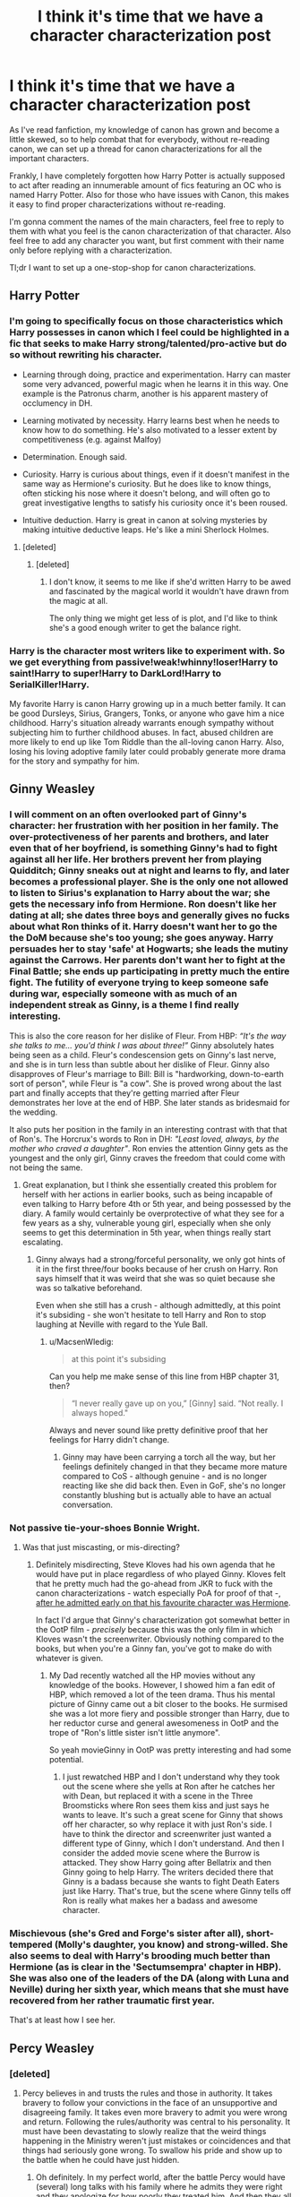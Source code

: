 #+TITLE: I think it's time that we have a character characterization post

* I think it's time that we have a character characterization post
:PROPERTIES:
:Author: Burning_M
:Score: 55
:DateUnix: 1472905140.0
:DateShort: 2016-Sep-03
:FlairText: Wiki
:END:
As I've read fanfiction, my knowledge of canon has grown and become a little skewed, so to help combat that for everybody, without re-reading canon, we can set up a thread for canon characterizations for all the important characters.

Frankly, I have completely forgotten how Harry Potter is actually supposed to act after reading an innumerable amount of fics featuring an OC who is named Harry Potter. Also for those who have issues with Canon, this makes it easy to find proper characterizations without re-reading.

I'm gonna comment the names of the main characters, feel free to reply to them with what you feel is the canon characterization of that character. Also feel free to add any character you want, but first comment with their name only before replying with a characterization.

Tl;dr I want to set up a one-stop-shop for canon characterizations.


** Harry Potter
:PROPERTIES:
:Author: Burning_M
:Score: 13
:DateUnix: 1472905149.0
:DateShort: 2016-Sep-03
:END:

*** I'm going to specifically focus on those characteristics which Harry possesses in canon which I feel could be highlighted in a fic that seeks to make Harry strong/talented/pro-active but do so without rewriting his character.

- Learning through doing, practice and experimentation. Harry can master some very advanced, powerful magic when he learns it in this way. One example is the Patronus charm, another is his apparent mastery of occlumency in DH.

- Learning motivated by necessity. Harry learns best when he needs to know how to do something. He's also motivated to a lesser extent by competitiveness (e.g. against Malfoy)

- Determination. Enough said.

- Curiosity. Harry is curious about things, even if it doesn't manifest in the same way as Hermione's curiosity. But he does like to know things, often sticking his nose where it doesn't belong, and will often go to great investigative lengths to satisfy his curiosity once it's been roused.

- Intuitive deduction. Harry is great in canon at solving mysteries by making intuitive deductive leaps. He's like a mini Sherlock Holmes.
:PROPERTIES:
:Author: Taure
:Score: 38
:DateUnix: 1472912530.0
:DateShort: 2016-Sep-03
:END:

**** [deleted]
:PROPERTIES:
:Score: 19
:DateUnix: 1472927850.0
:DateShort: 2016-Sep-03
:END:

***** [deleted]
:PROPERTIES:
:Score: 10
:DateUnix: 1472930837.0
:DateShort: 2016-Sep-03
:END:

****** I don't know, it seems to me like if she'd written Harry to be awed and fascinated by the magical world it wouldn't have drawn from the magic at all.

The only thing we might get less of is plot, and I'd like to think she's a good enough writer to get the balance right.
:PROPERTIES:
:Author: ILoveToph4Eva
:Score: 1
:DateUnix: 1473014310.0
:DateShort: 2016-Sep-04
:END:


*** Harry is the character most writers like to experiment with. So we get everything from passive!weak!whinny!loser!Harry to saint!Harry to super!Harry to DarkLord!Harry to SerialKiller!Harry.

My favorite Harry is canon Harry growing up in a much better family. It can be good Dursleys, Sirius, Grangers, Tonks, or anyone who gave him a nice childhood. Harry's situation already warrants enough sympathy without subjecting him to further childhood abuses. In fact, abused children are more likely to end up like Tom Riddle than the all-loving canon Harry. Also, losing his loving adoptive family later could probably generate more drama for the story and sympathy for him.
:PROPERTIES:
:Author: InquisitorCOC
:Score: 1
:DateUnix: 1473033427.0
:DateShort: 2016-Sep-05
:END:


** Ginny Weasley
:PROPERTIES:
:Author: Burning_M
:Score: 7
:DateUnix: 1472905182.0
:DateShort: 2016-Sep-03
:END:

*** I will comment on an often overlooked part of Ginny's character: her frustration with her position in her family. The over-protectiveness of her parents and brothers, and later even that of her boyfriend, is something Ginny's had to fight against all her life. Her brothers prevent her from playing Quidditch; Ginny sneaks out at night and learns to fly, and later becomes a professional player. She is the only one not allowed to listen to Sirius's explanation to Harry about the war; she gets the necessary info from Hermione. Ron doesn't like her dating at all; she dates three boys and generally gives no fucks about what Ron thinks of it. Harry doesn't want her to go the the DoM because she's too young; she goes anyway. Harry persuades her to stay 'safe' at Hogwarts; she leads the mutiny against the Carrows. Her parents don't want her to fight at the Final Battle; she ends up participating in pretty much the entire fight. The futility of everyone trying to keep someone safe during war, especially someone with as much of an independent streak as Ginny, is a theme I find really interesting.

This is also the core reason for her dislike of Fleur. From HBP: /“It's the way she talks to me... you'd think I was about three!”/ Ginny absolutely hates being seen as a child. Fleur's condescension gets on Ginny's last nerve, and she is in turn less than subtle about her dislike of Fleur. Ginny also disapproves of Fleur's marriage to Bill: Bill is "hardworking, down-to-earth sort of person", while Fleur is "a cow". She is proved wrong about the last part and finally accepts that they're getting married after Fleur demonstrates her love at the end of HBP. She later stands as bridesmaid for the wedding.

It also puts her position in the family in an interesting contrast with that that of Ron's. The Horcrux's words to Ron in DH: /"Least loved, always, by the mother who craved a daughter"/. Ron envies the attention Ginny gets as the youngest and the only girl, Ginny craves the freedom that could come with not being the same.
:PROPERTIES:
:Author: PsychoGeek
:Score: 29
:DateUnix: 1472938667.0
:DateShort: 2016-Sep-04
:END:

**** Great explanation, but I think she essentially created this problem for herself with her actions in earlier books, such as being incapable of even talking to Harry before 4th or 5th year, and being possessed by the diary. A family would certainly be overprotective of what they see for a few years as a shy, vulnerable young girl, especially when she only seems to get this determination in 5th year, when things really start escalating.
:PROPERTIES:
:Author: PleaseImAFan
:Score: 7
:DateUnix: 1472943038.0
:DateShort: 2016-Sep-04
:END:

***** Ginny always had a strong/forceful personality, we only got hints of it in the first three/four books because of her crush on Harry. Ron says himself that it was weird that she was so quiet because she was so talkative beforehand.

Even when she still has a crush - although admittedly, at this point it's subsiding - she won't hesitate to tell Harry and Ron to stop laughing at Neville with regard to the Yule Ball.
:PROPERTIES:
:Author: stefvh
:Score: 10
:DateUnix: 1472944444.0
:DateShort: 2016-Sep-04
:END:

****** u/MacsenWledig:
#+begin_quote
  at this point it's subsiding
#+end_quote

Can you help me make sense of this line from HBP chapter 31, then?

#+begin_quote
  “I never really gave up on you,” [Ginny] said. “Not really. I always hoped."
#+end_quote

Always and never sound like pretty definitive proof that her feelings for Harry didn't change.
:PROPERTIES:
:Author: MacsenWledig
:Score: 1
:DateUnix: 1472967122.0
:DateShort: 2016-Sep-04
:END:

******* Ginny may have been carrying a torch all the way, but her feelings definitely changed in that they became more mature compared to CoS - although genuine - and is no longer reacting like she did back then. Even in GoF, she's no longer constantly blushing but is actually able to have an actual conversation.
:PROPERTIES:
:Author: stefvh
:Score: 6
:DateUnix: 1472977145.0
:DateShort: 2016-Sep-04
:END:


*** Not passive tie-your-shoes Bonnie Wright.
:PROPERTIES:
:Author: Ember_Rising
:Score: 14
:DateUnix: 1472934140.0
:DateShort: 2016-Sep-04
:END:

**** Was that just miscasting, or mis-directing?
:PROPERTIES:
:Score: 3
:DateUnix: 1472949800.0
:DateShort: 2016-Sep-04
:END:

***** Definitely misdirecting, Steve Kloves had his own agenda that he would have put in place regardless of who played Ginny. Kloves felt that he pretty much had the go-ahead from JKR to fuck with the canon characterizations - watch especially PoA for proof of that -, [[http://movieline.com/2011/04/19/jk-rowling-reveals-how-harry-potter-screenwriter-steve-kloves-set-her-at-ease/][after he admitted early on that his favourite character was Hermione]].

In fact I'd argue that Ginny's characterization got somewhat better in the OotP film - /precisely/ because this was the only film in which Kloves wasn't the screenwriter. Obviously nothing compared to the books, but when you're a Ginny fan, you've got to make do with whatever is given.
:PROPERTIES:
:Author: stefvh
:Score: 15
:DateUnix: 1472951309.0
:DateShort: 2016-Sep-04
:END:

****** My Dad recently watched all the HP movies without any knowledge of the books. However, I showed him a fan edit of HBP, which removed a lot of the teen drama. Thus his mental picture of Ginny came out a bit closer to the books. He surmised she was a lot more fiery and possible stronger than Harry, due to her reductor curse and general awesomeness in OotP and the trope of "Ron's little sister isn't little anymore".

So yeah movieGinny in OotP was pretty interesting and had some potential.
:PROPERTIES:
:Author: Ember_Rising
:Score: 2
:DateUnix: 1472956642.0
:DateShort: 2016-Sep-04
:END:

******* I just rewatched HBP and I don't understand why they took out the scene where she yells at Ron after he catches her with Dean, but replaced it with a scene in the Three Broomsticks where Ron sees them kiss and just says he wants to leave. It's such a great scene for Ginny that shows off her character, so why replace it with just Ron's side. I have to think the director and screenwriter just wanted a different type of Ginny, which I don't understand. And then I consider the added movie scene where the Burrow is attacked. They show Harry going after Bellatrix and then Ginny going to help Harry. The writers decided there that Ginny is a badass because she wants to fight Death Eaters just like Harry. That's true, but the scene where Ginny tells off Ron is really what makes her a badass and awesome character.
:PROPERTIES:
:Author: goodlife23
:Score: 6
:DateUnix: 1472971663.0
:DateShort: 2016-Sep-04
:END:


*** Mischievous (she's Gred and Forge's sister after all), short-tempered (Molly's daughter, you know) and strong-willed. She also seems to deal with Harry's brooding much better than Hermione (as is clear in the 'Sectumsempra' chapter in HBP). She was also one of the leaders of the DA (along with Luna and Neville) during her sixth year, which means that she must have recovered from her rather traumatic first year.

That's at least how I see her.
:PROPERTIES:
:Score: 1
:DateUnix: 1472944216.0
:DateShort: 2016-Sep-04
:END:


** Percy Weasley
:PROPERTIES:
:Author: Burning_M
:Score: 8
:DateUnix: 1472905225.0
:DateShort: 2016-Sep-03
:END:

*** [deleted]
:PROPERTIES:
:Score: 53
:DateUnix: 1472924015.0
:DateShort: 2016-Sep-03
:END:

**** Percy believes in and trusts the rules and those in authority. It takes bravery to follow your convictions in the face of an unsupportive and disagreeing family. It takes even more bravery to admit you were wrong and return. Following the rules/authority was central to his personality. It must have been devastating to slowly realize that the weird things happening in the Ministry weren't just mistakes or coincidences and that things had seriously gone wrong. To swallow his pride and show up to the battle when he could have just hidden.
:PROPERTIES:
:Author: boomberrybella
:Score: 40
:DateUnix: 1472924722.0
:DateShort: 2016-Sep-03
:END:

***** Oh definitely. In my perfect world, after the battle Percy would have (several) long talks with his family where he admits they were right and they apologize for how poorly they treated him. And then they all make up (and Percy is promoted at the Ministry for his merit).

At the very least I'd demand an apology from the Weasleys, because they're most definitely not innocent.
:PROPERTIES:
:Author: JoseElEntrenador
:Score: 10
:DateUnix: 1472925952.0
:DateShort: 2016-Sep-03
:END:

****** I think that losing Fred and dealing with the aftermath of the war would help Percy integrate into the family more than he had been. That they'd understand and appreciate him more. And he would find some flexibility and an understanding of when to look the other way or follow the spirit of the law instead of the absolute rule.

My headcanon is that he helped George (and then Ron as well) with the shop a bit. From the business and legal end, as well as the research end. That his ideas for products were so terrible that they became successful jokes and products of their own right
:PROPERTIES:
:Author: boomberrybella
:Score: 7
:DateUnix: 1472926414.0
:DateShort: 2016-Sep-03
:END:


**** Well you just kind of made me really reconsider any and all docs where they bash Percy for doing what he does
:PROPERTIES:
:Author: Epwydadlan1
:Score: 3
:DateUnix: 1473034599.0
:DateShort: 2016-Sep-05
:END:


*** [[https://www.reddit.com/r/harrypotter/comments/4g7qoe/can_we_talk_about_percy/][This post]] from [[/r/Harrypotter][r/Harrypotter]] describes Percy's character & why he's unquestionable Gryffindor.

Comment from [[/u/lyraseven][u/lyraseven]] in the post:

#+begin_quote
  Percy is the quintessential Gryffindor. Contrary to what we might expect from following the trio so closely, most Gryffindors aren't about the showy kind of bravery, but about quietly doing what they think is right, regardless of the cost to themselves.

  The cost for Harry doing what he thought was right was risking his life, and sometimes his friends'. The cost for Percy doing what he thought was right was his family and his dignity - yet he continued anyway. He knew he got his later position out of a sad nepotism and that people wouldn't respect him for taking it, but he did he best job he could anyway. That's still bravery.

  I don't think there was an ounce of Slytherin-like ambition in Percy. Notice in his early career how enthusiastic he was about being part of legislation to standardize cauldron thickness. He didn't care that he was part of writing a law, he cared that he was part of something that would quietly save lives, regardless of the fact that no one would ever notice.

  His glee about serving the ministry wasn't about the promotions he could earn, the personal status, it was that the more responsibility he was handed the more good he could do - as he saw it. Compare to Harry who, after failing to become a prefect, seemed largely offended about the slight to his ability and achievements as opposed to disappointed that he couldn't help the younger kids understand Hogwarts, as Percy did for him.

  Percy was also one of the very few people in the Potterverse to do something which seems rather obvious: he took a third option. He put his faith in the Ministry being the right entity to investigate the existence of Voldemort, over the word of an old man who's made some very questionable choices in the past. He put his faith in the Ministry being the right entity to organize the fight against Voldemort, rather than same said old man and his zealot followers - who apparently didn't do much good last time.

  Just take a moment to realize how rare that is: someone in the Potterverse considered the Order and the Death Eaters and decided to go another way, the one hethought right. Even when his family pressured him, he still - rightfully, IMO - saw the Order as something like a cult and stuck to his principles.
#+end_quote
:PROPERTIES:
:Score: 25
:DateUnix: 1472925819.0
:DateShort: 2016-Sep-03
:END:

**** Huh. I'm honored to have been remembered.
:PROPERTIES:
:Author: lyraseven
:Score: 4
:DateUnix: 1472994071.0
:DateShort: 2016-Sep-04
:END:


** Voldemort
:PROPERTIES:
:Author: Burning_M
:Score: 12
:DateUnix: 1472905393.0
:DateShort: 2016-Sep-03
:END:

*** Voldemort does not actually use the Cruciatus on his followers for the fun of it. That's a terrible way to keep followers. Canonically he's only ever done it when they've failed him, and pretty major failures at that.
:PROPERTIES:
:Author: chaosattractor
:Score: 34
:DateUnix: 1472918188.0
:DateShort: 2016-Sep-03
:END:

**** I agree, this is shown in GOF when Voldemort speaks down to Lucius, and after his failure in retrieving the Prophecy in OOP humiliates him in his home instead of Torturing Him to Insanity/ Killing Him.
:PROPERTIES:
:Author: FairlyOddParent734
:Score: 13
:DateUnix: 1472923052.0
:DateShort: 2016-Sep-03
:END:


**** I totally agree with this, although I have never read a fic where Voldemort punishes his followers for fun
:PROPERTIES:
:Author: Brighter_days
:Score: 1
:DateUnix: 1472929048.0
:DateShort: 2016-Sep-03
:END:

***** u/Taure:
#+begin_quote
  I have never read a fic where Voldemort punishes his followers for fun
#+end_quote

I envy you.
:PROPERTIES:
:Author: Taure
:Score: 17
:DateUnix: 1472983877.0
:DateShort: 2016-Sep-04
:END:

****** I wonder what the thought process behind this is.

"Ooh I am so evil I torture my loyal lieutenants and officers to the point where they get punked by schoolkids on a regular basis while everyone else lauds my cunning evil ways." Is the virtual opposite of how I imagine the cold and calculating mass murderer conquering the country one terror campaign at a time would act.

For one thing, it'd definitely raise the amount of money he would need to invest in recruitment and general PR. The Death Eaters joined due to racism and lust for power, not because they're the local chapter of The Dark Magic Submissives' Guild.
:PROPERTIES:
:Author: darklooshkin
:Score: 6
:DateUnix: 1472985775.0
:DateShort: 2016-Sep-04
:END:

******* It's a fairly common thing in children's media for villains to be cartoonishly evil with no real aims other than to go around being evil.

Voldemort in HP canon has strategic objectives - he removes opposition and takes control of the Ministry of Magic.

Voldemort in most HP fanfiction just goes around being evil, attacking random non-strategic locations, basically just waiting around for Harry to be ready, at which point he just leads a random full-frontal assault on Hogwarts.
:PROPERTIES:
:Author: Taure
:Score: 10
:DateUnix: 1472985890.0
:DateShort: 2016-Sep-04
:END:

******** Yeah, though Canon!Voldemort's assault on Hogwarts was just as ill-advised. His attack on the Wards (especially in the movies) was a stroke of genius;

Sitting on high ground, he and hundreds of other Wizards & Witches blasted a set of 2000-year-old Wards wide open, overcoming the defenders' efforts to keep them out in a matter of minutes.

His next move, however, was blatantly stupid.

If he had continued the barrage, he would have severely weakened the defenders' morale and numbers while the rest of his Army used the massed artillery as cover for their advance. When the defending statues and most of the frontline defenders were dead thanks to a long-range /confringo/ or two to the head, that's the ideal point for him to try and waltz in through the front door. Utterly demoralised at not being able to find a Dark Wizard to fire back at and still besieged by the Dark Creatures that made it through the defending cordon, a hundred or so Death Eaters charging the already broken main gates would probably have been just enough to convince the rest of the defenders to leg it.

Instead, with the Wards down, he begins a full assault on the main entrance-which ends pretty fucking badly for him, given the number of dark creatures and followers he lost in that first assault.

The defending forces, by comparison, managed to get away with little more than a bloodied nose with not a single one of the defending professors lost to enemy fire and only a roomful of casualties-which, when compared to the Death Eaters' losses (Neville and the Bridge, Malfoy and Co, the Stone Brigade wrecking some Dark Creature shit, the entire defending student body managing to /not die/ in the face of a determined assault by a numerically and theoretically superior enemy) is laughably minimal.

Which is why it's stupid.

Voldemort was, up until that point, terrifying because of his competence. Issues with killing a scrawny under-trained teen aside, he managed to suborn the questionable elements within the Magical Ruling Class as his personal army, almost takes over the country with said personal army before dying, /comes back to fucking life/ and then finally, /finally/ takes over the country-which is when he sets the purges in motion. Up until the Battle of Hogwarts, He Wins, Period-as long as it's not Potter-related, that is. And part of that is the almost insane machinations he gets away with every time-his resurrection, the campaign to erase his origins from the history books, the sheer crazy that must have gone on during his undermining of the ministry, both entire wars where killing him would have instantly ended the conflict and yet he still fights frequently enough to cause collective brown-pantsing wherever he goes-none of these schemes are simple or easy to pull off. The triwizard tournament alone had a dozen to a hundred different failure points, not the least of which was the Greatest Auror of The Age managing to escape from his own trunk. And yet he pulls it off beautifully until the inevitable Potter Interrupt.

He was every inch the genius villain when not doing something hilariously stupid due to Potter & co.

But the Battle of Hogwarts was Voldemort's screwup.

He held a commanding position overlooking the castle. He had drawn in enough troops to subjugate a large-ish town without the use of magic. He was, additionally, the ruler of Wizarding Britain, able to command its armed forces and reinforce his own lines if casualties became too high. He had an entourage of a hundred or so of some of the finest Dark Wizards to come out of England since the fall of Albion.

And what does he do? He just assumes the Wards were it and launches a full invasion without proper consideration that maybe, just maybe, he was marching the bulk of his forces into a trap.

And it was a trap. Neville's bridge was one thing, but the /piertotum locomotor/ activated Hogwarts' secondary defences-bits of magic put in place to slow down or completely thwart an invading force. Slytherin's Basilisk was another layer of defences too, one Voldemort knew about long before he became Voldemort, so he knew that there was bound to be something nasty lying in wait for him.

Neville's Bridge loses Voldemort his army of Snatchers. The Main Entranceway completely decimates his dark creature forces. Wood's flying squad presumably either kills the giants or routs them. Hogwarts itself forces his troops to conduct a brutal room-by-room clearing of a castle full of people that consider death to be the more merciful of fates that may befall them.

By the time he comes back with Potter's corpse, the cost is steep-most of his lower-level followers are simply gone. Gone are the Snatchers, the Dark Creature armies, the lower and most of the middle rung of Death Eaters that are his to command and quite a number of his other loyal followers too.

It's even odds that, with Hogwarts attacked and a large number of students dead, Voldemort's regime may very well die because the now berserk parents kill off the entire Ministry of Magic in retaliation simply because he no longer has the numbers to defend it.

In short, due to his short-sighted order, he may not be a Dark Lord for very long afterwards no matter what the outcome. Immortality won't save you when you're buried in cement as part of a skyscraper's foundations.

ED: Yet compared to some of the more prevalent fanon Voldemort's quirks, he's the goddamn god-Emperor of Mankind in comparison.
:PROPERTIES:
:Author: darklooshkin
:Score: 6
:DateUnix: 1472989016.0
:DateShort: 2016-Sep-04
:END:

********* u/TheJadeLady:
#+begin_quote
  It's even odds that, with Hogwarts attacked and a large number of students dead, Voldemort's regime may very well die because the now berserk parents kill off the entire Ministry of Magic in retaliation simply because he no longer has the numbers to defend it.

  In short, due to his short-sighted order, he may not be a Dark Lord for very long afterwards no matter what the outcome. Immortality won't save you when you're buried in cement as part of a skyscraper's foundations.
#+end_quote

Yes it's true he lost a lot of his followers and all but...

You know everyone is so terrified of him they are afraid to even say his name. Even after he'd been "dead" for ten years. So I think after he'd killed the last hope for his opponents (Potter) he would have just *won*. Despite all else.
:PROPERTIES:
:Author: TheJadeLady
:Score: 2
:DateUnix: 1473010768.0
:DateShort: 2016-Sep-04
:END:


*** Voldemort, or Tom Riddle, is defined by fear. He grew up in the Great Depression in the 20s, 30s and 40s. His young adult life was during the Second World War. During the majority of that time, he was in an orphanage or a private school, two extreme contracts. From the time he was in the orphanage until the age of 9ish, he was bullied mercilessly, and in likelyhood failed to have the same amount of food as the other children due to it. Most bullying in orphanages occurs during meal times, and result in the bullied having less to eat. Riddle would swiftly learn that power equated to who lived, and who lived WELL. We see that when Dumbledore found him, he was not skinny, which does not equate to the fact that we know he was bullied in an orphanage during the Depression. That means he took from the other orphans.

Tom also has an acute fear of death. His whole life began at the death of his mother, leading to the hell that would be a london orphanage during the depression. And yes that would be hell. Orphanages during the 1930-1955 in Great Britian were NOT monitored adequately. Meaning ANYTHING could happen in those walls. If the Sisters wanted to beat a child within an inch of their life, as long as the child was not crippled, or killed, it was able to occur. It wasnt legal, but it happened. The fact that the Sisters were /scared/ of Tom, means that they tried punishing him... and it didnt work.

Moving back to Tom's fear, he also had a fear of attachment. Every person he connected with either was dead, or a part of the problem. He would have connected with the sisters, but they allowed him to be tormented by the other orphans until he couldnt stand it anymore, then treated him like a monster for striking back. He found that his father was a muggle, and didnt want him. He felt that his mother didnt want him either because she died before she could prove otherwise. It is these aspects that mark Tom Riddle's fears.

Tom is also defined by his pride. Tom does not consider himself anything less than a wizard. He /cannot/ define himself as anything else. He looks back to his ancestor Salazar for his ideal form of wizardry. He also believes due to his pride that all wizards are superior to the muggles. Which due to his experiences would make sense. Any muggles he encountered during his travels would be post-WWII, which was nothing but strife. Soviets were feverously expanding, the USA was attempting to do the same, only covertly, Europe was in shambles, Africa was in a power vacuum, and Asia was attempting to either hold back the soviets, or without any form of military presence at all. Tom would have seen nothing but suffering children, men ransacking homes trying to find food or money, kidnapping, corrupt military officials, and worse governments. Not to mention the wizards who would decide that the muggles are weak lets have some fun, like I am certain occured.

That is compounded by the fact that he had already created horcuxes which seem to warp and corrupt the person. Everything he saw would have been through a metaphorical haze of darkness.

We finally get to his hatred of Dumbledore. Dumbledore was the only person who treated him as first a child, then a student, and finally a human being that was being bad. Dumbledore was the one that broke the mold, the one that Tom could never understand. Everyone else around him either cowered or bowed as soon as his heritage was spoken, or as soon as he lifted a wand. Dumbledore didnt. He loathed Dumbledore not because he was on the other side, but because Dumbledore didn't treat him the same as everyone else

This finally brings us to his attempt at rule. Tom was accustomed to people obeying him, from the time he became a bully onward. It is a natural progression from "everyone who meets me respects me" to "I am so respected that I must be right." He was never contradicted until it came time to battle Dumbledore, the only wizard who could match him. Tom respects power because without it he knows you dont live well. Yet by that time, Tom believed himself to be all powerful. For what is more powerful than an immortal? Dumbledore would eventually die, he was already getting slower, and losing ground everytime they battled, yet Tom, no Voldemort grew every day, every hour. Voldemort by the time the prophecy was uttered, was /winning/. He could not be stopped. The only one who even slowed him down was Dumbledore, and it was only a matter of time before he was dead. Then... the prophecy is uttered.

"The one with the power to vanquish the Dark Lord approaches... born to those who have thrice defied him, born as the seventh month dies"

Voldemort for the first time in years would have felt the one emotion that defined him profusely. Fear. Everything he had, everything he ever worked for, his perfect future, his life. It all was going to be taken away by a /child/. A snot nosed brat just like those in the orphanage, just like the ones that took his food before he taught them different. He would solve this issue just like all the others. Eradicate the threat. So he finds the two boys who could be the Child of Prophecy. He does as much research as possible. He finds that one is much like him, a half-blood who maybe destined for great things. And a pureblood birthed entirely in the magical world.

He chose Harry because to his knowledge, every half-blood he encountered were dangerous. Snape was one of his most loyal followers, and he himself was a wizardry prodigy. The choice was made, and Riddle went to destroy his fears. He failed.
:PROPERTIES:
:Author: Zerokun11
:Score: 24
:DateUnix: 1472924311.0
:DateShort: 2016-Sep-03
:END:

**** Failure to Tom Riddle was not something he was used to for it rarely happened, and if it did it was not /his/ doing. That explains why he fled to Albania, an area he knew he could gather power back. For he was defeated yes, but he was not dead. He still had power, he was alive.

For 10 years he thought, and thought. I believe that during this time he discovered that could possess others, and that he started with animals, and when Quirrel arrived, he took over him next. The philosopher stone incident occurred. During the first year, he watch Harry Potter. He saw him every week, every day, he studied him. And he found him lacking. He found him as a lazy, uneducated, wizard whos only talent seemed to be on a broom. That shapes his view of Harry for the remainder of the series. He believes that it is not possible that Harry has talents that he doesnt, he just can not see it. Which brings us to our first of the secondary character aspects.

Voldemort is blind to all power that is not blatant. More precisely he is blind to power that is not connect to one's self. Voldemort became strong to better himself, and his situation, he never did it for anyone else. He believes that survival will bring out the best out of everyone, that is why he threatens his servants, that is why he would punish with the Cruciatus, and that is why he killed. It had nothing to do with "I enjoy killing" though a part of him did, it was a part of his life's philosophy. The powerful live, the more powerful live well.

After quirrel's death, Voldemort goes back to his hiding ground of Albania, and waits. During this time, he finds a creature that seems to live via his philosophy. Nagini being a snake is an apex predator, and is rarely ever hunted. It is one of the most powerful animals in the forest, and no one fucks with it. Voldemort connects with this.

Peter Pettigrew comes to Voldemort, and here we see his philosophy come true. Peter is a wizard, and thus has power, but he is weak in mind and emotion, he is not the most powerful, and it is proven by his cowering before a spirit, no less than a spirit, but Voldemort will use it, just like his final character aspect dictates

The most powerful will use the less powerful to keep or gain power.

If we look back, we see that Voldemort formed this opinion early. During his Sixth year, we see that his "friends" already followed his commands, that he gained power from their obedience. And we see it when he talks to Slughorn. He is manipulative, to the point that Harry, not a slouch when it comes to getting people to listen to him especially after his fifth year states that he is good at it. He uses those who he feels are weaker to himself, which he also sees as all people trapped on the mortal plane. He respects power, but again, who is more powerful than an immortal?
:PROPERTIES:
:Author: Zerokun11
:Score: 16
:DateUnix: 1472925407.0
:DateShort: 2016-Sep-03
:END:

***** Throughout the last three books we see that Voldemort has no compassion for anyone other than himself. This is because he has no respect for anyone other than himself and Dumbledore. Dumbledore he loaths as stated above, and everyone else too weak for him to respect. That is why he does not care if his followers are injured, or killed, or what have you, because they are too weak to care about.
:PROPERTIES:
:Author: Zerokun11
:Score: 7
:DateUnix: 1472925623.0
:DateShort: 2016-Sep-03
:END:

****** I also felt that since he had no way to love or have compassion that also helped with a lot of his character
:PROPERTIES:
:Author: cardiff_3
:Score: 1
:DateUnix: 1472958589.0
:DateShort: 2016-Sep-04
:END:


****** u/chaosattractor:
#+begin_quote
  That is why he does not care if his followers are injured, or killed, or what have you, because they are too weak to care about.
#+end_quote

He was furious when Bellatrix was killed.
:PROPERTIES:
:Author: chaosattractor
:Score: 1
:DateUnix: 1472927752.0
:DateShort: 2016-Sep-03
:END:

******* True, however Bellatrix was also a very powerful witch, who respected him and treated him as a more powerful wizard. I would state that he was furious one of his things was taken away by lesser beings than he was furious that she was dead. It would be like you taking a toy from a toddler who then threw a fit. The toddler is not made because you took the toy, they are mad because they cant play with the toy.
:PROPERTIES:
:Author: Zerokun11
:Score: 8
:DateUnix: 1472929244.0
:DateShort: 2016-Sep-03
:END:

******** But he still cared. His reasons for caring are different from yours, but that doesn't mean he did not care. "Not caring" on the other hand implies that he would be unfazed by her death.
:PROPERTIES:
:Author: chaosattractor
:Score: 3
:DateUnix: 1472929660.0
:DateShort: 2016-Sep-03
:END:


**** u/chaosattractor:
#+begin_quote
  he was bullied mercilessly
#+end_quote

Source? That's not supported by canon as far as I'm aware.
:PROPERTIES:
:Author: chaosattractor
:Score: 7
:DateUnix: 1472927680.0
:DateShort: 2016-Sep-03
:END:

***** It was not from Harry Potter, it was from the concepts of Orphanages in 1930s. Tom would not have been the oldest child there, and all the younger children would have been bullied by the older children during that time frame. Its a historical reference, not a canon one. Since Tom was raised in a muggle orphanage, I took the time to look up life style in 1930s london for orphans.

Here is a blog about such a life:[[http://kindred-spirit.co.uk/blog/harsh-life-in-a-1930s-childrens-home]]

Here is a source on Orphanage Asylums though it is skewed less to the orphans and more toward the positives, though if one reads between the lines one can see what I am talking about:[[http://www.exploringsurreyspast.org.uk/themes/subjects/schools/london_orphan_asylum/]]

And there are several studies on how bullies would react while the only thing that they had to bully over would be food. To be fair however, there is a single source that countered my assertion. It stated that Railway Servants' Orphanage attended a boarding school and that bully was nonexistant. However upon further research I found that Railway Servants' Orphanage was an extremely well funded orphanage that ensured every tendent had every need met. A "dingy orphanage in london" would not have been able to do the same.

the source for the Railway Servants' Orphanage story is found here. [[http://www.derbytelegraph.co.uk/bullying-unheard-orphan-boys-despite-hardships/story-18409927-detail/story.html#1]]
:PROPERTIES:
:Author: Zerokun11
:Score: 6
:DateUnix: 1472929103.0
:DateShort: 2016-Sep-03
:END:

****** That's the thing - it's speculation, not canon. And we know that the scales were tipped heavily in Tom's favour: he had magic, and could manipulate people with it.
:PROPERTIES:
:Author: chaosattractor
:Score: 10
:DateUnix: 1472929583.0
:DateShort: 2016-Sep-03
:END:

******* He probably didn't understand how to use magic until maybe a few years before Hogwarts, so he probably had been bullied a ton before.
:PROPERTIES:
:Author: Burning_M
:Score: 6
:DateUnix: 1472939527.0
:DateShort: 2016-Sep-04
:END:

******** From what Mrs Cole says to Dumbledore it seems clear that she thinks he's the bully in the orphanage, not the victim.
:PROPERTIES:
:Author: Taure
:Score: 9
:DateUnix: 1472943741.0
:DateShort: 2016-Sep-04
:END:

********* He was by that time but he might have been bullied for much longer. Plus who's to say that Miss Cole isn't like the Dursleys and doesn't like tom's "freakishness" for all we know she is heavily biased and we only saw her once so her opinion is far from being worth anything, I am not saying he isn't a bully but he likely was once bullied heavily.
:PROPERTIES:
:Author: Burning_M
:Score: 5
:DateUnix: 1472944294.0
:DateShort: 2016-Sep-04
:END:

********** Her opinion has worth because it is the only source we have on this.
:PROPERTIES:
:Score: 1
:DateUnix: 1472970073.0
:DateShort: 2016-Sep-04
:END:


******* Except canon is not just what is in the books, it is also the background information that is provided by portions of the books and the setting that is implied or stated. It is stated that Tom lived in a 1930s orphanage that was dingy and located in London. Considering that it was labeled as dingy, then we can then apply the rest of my statements. Are they one hundred percent perfect? no. But then again The Word of God as also rewrote canon multiple times during and after the books were published, with many inconsistencies. My assertions make the most sense based on JK's own written words, and the setting she gives. To state that my post is 100% canon is wrong. But it is at least 80% accurate.

That is not to say I could be completely wrong, I could be. I just do not believe I am.
:PROPERTIES:
:Author: Zerokun11
:Score: 7
:DateUnix: 1472932388.0
:DateShort: 2016-Sep-04
:END:

******** You're not getting it. Tom Riddle's orphanage experience is not the typical orphanage experience /because he had magic/. Magic that he was extremely proficient at, magic that he used on the children around him. You're insisting on treating him like a Muggle child when he decidedly was not.
:PROPERTIES:
:Author: chaosattractor
:Score: 4
:DateUnix: 1472934749.0
:DateShort: 2016-Sep-04
:END:

********* It is typical. you think magic is going to stop someone from beating the hell out of you? Harry Potter had magic, and he was still abused beaten and starved by his aunt uncle cousin and his cousin's friends. Dudley's gang Harry Hunting is canon. Not to mention that the Matron of the orphanage only talked about strange things happening fairly recently. Within the last three years. The last time they went on a trip to the cliff ONCE EVERY TWO YEARS.

Tom Riddle started using magic on other children around ninish, two years before being found by Dumbledore. Anything else you are assuming that he used magic before hand. He was extremely proficient yes, but so would you if for two years you did nothing but draw anime. you would quickly find that you could do fairly well. Also, he had extraordinary control for an 11 year old.
:PROPERTIES:
:Author: Zerokun11
:Score: 11
:DateUnix: 1472938902.0
:DateShort: 2016-Sep-04
:END:


*** u/schrodingergone:
#+begin_quote
  JKR: "Well I think it is often the case that the biggest bullies take what they know to be their own defects, as they see it, and they put them right on someone else and then they try and destroy the other and that's what Voldemort does."
#+end_quote
:PROPERTIES:
:Author: schrodingergone
:Score: 2
:DateUnix: 1472928739.0
:DateShort: 2016-Sep-03
:END:


*** I believe murderers (not those who commit crimes of passion) have to be born with certain traits. One can be born with certain psychopathic traits and either become or not become a psychopath, but if someone is not born with those traits, he or she cannot be a true psychopath.

Tom Riddle was born with those traits, most likely due to the interbreeding / incest of the Gaunt line and the unwillingness of Tom Riddle Sr. Tom Riddle grew up in a early-1900s orphanage that had limited resources, full of hatred and neglected, and was characterized with the phrase, "Kill or be killed." Without a mother-or-father figure, he does not develop emotions, but rather a manipulative nature, as seen with the fear he instilled in the others at the orphanage. He was always a loner.

When Dumbledore came, he sensed the nature of Tom and what he could do. Dumbledore knew exactly what Tom was--- a manipulative boy without emotions. While Tom could charm all his other teachers, he could not charm Dumbledore because Dumbledore was the one who found him.

He used his father's good looks to woo, and he used his power and ancestry to create the "Knights of Walpurgis." All of this to further his quest of power and domination. Recall, his first kill was at 15 years old, and he made a horcrux out of it. Splitting his soul and his quest for immortality was part of the "kill or be killed mindset" that always stuck with him.

He used fear and reward to gather followers. He did not torture his Death Eaters for small things; that would not help his agenda. Tom Riddle knew exactly how to manipulate people. Remember, Tom was extremely smart. The carrot was power in his new world order, and once branded, the stick was that fear of torture.

After his resurrection and the numerous horcruxes, he continued to go insane as part of the Gaunt curse.
:PROPERTIES:
:Score: 3
:DateUnix: 1472926128.0
:DateShort: 2016-Sep-03
:END:

**** Tom Riddle had emotions, but okay.
:PROPERTIES:
:Author: chaosattractor
:Score: 4
:DateUnix: 1472927814.0
:DateShort: 2016-Sep-03
:END:


** Please keep in mind that the characters in canon, including Harry, were supposed to act in whatever manner the plot demanded them to act - at the start in a children novel, at the end in a young adult novel. That should be kept in mind when characterising them.
:PROPERTIES:
:Author: Starfox5
:Score: 23
:DateUnix: 1472905702.0
:DateShort: 2016-Sep-03
:END:

*** I get that but for any and all canon divergence fics, the change should be gradual and not just a flip of the switch, if one forgets the initial characterization then there are always issues. Also I personally don't want my characters to be unrecognizable from canon when I attempt to write a story and I assumed that others might feel the same.
:PROPERTIES:
:Author: Burning_M
:Score: 10
:DateUnix: 1472906590.0
:DateShort: 2016-Sep-03
:END:

**** Many consider Dumbledore manipulative, evil or stupid, just because he was constrained by the plot so kids could save the day. I doubt anyone would think he was a fan of broom riding to the point of overriding common sense or that he didn't like Apparition or Floo travel, just because he was taking a broom to London in book 1 so Quirrell could make his move.
:PROPERTIES:
:Author: Starfox5
:Score: 7
:DateUnix: 1472910049.0
:DateShort: 2016-Sep-03
:END:

***** On the topic of out-of-universe explanations, with respect to PS, Dumbledore's flying to London wasn't because the plot needed him to move slowly, it was because JKR hadn't invented apparition or floo yet.
:PROPERTIES:
:Author: Taure
:Score: 11
:DateUnix: 1472912187.0
:DateShort: 2016-Sep-03
:END:

****** I always felt the easiest hand-wave for that part was that Quirell-mort managed to sneak some sort of compulsion magic onto whatever it was that cause Albus to go to London.

I can't recall Albus ever getting caught up in anything direct like /Imperio/, but Voldemort seems to be able to make more mild compulsions stick whenever the 'suggestion' seems reasonable to Albus. I.E. "put the ring on and try to talk to Ariana (even though you ought to know better/be suspicious.)"

"You're going to London? Why not go by broom?" would seem equally reasonable.
:PROPERTIES:
:Author: Ruljinn
:Score: 3
:DateUnix: 1472916912.0
:DateShort: 2016-Sep-03
:END:

******* well I would say he already wanted to put the ring on since he knew (or at least I think he did) that it was the resurrection stone.
:PROPERTIES:
:Author: Missing_Minus
:Score: 1
:DateUnix: 1472929484.0
:DateShort: 2016-Sep-03
:END:

******** Yeah, but he ought to have known to check for traps /first/
:PROPERTIES:
:Author: Ruljinn
:Score: 5
:DateUnix: 1472930385.0
:DateShort: 2016-Sep-03
:END:


****** If she had invented Apparition, Portkeys and Floo travel already, Quirrel would have needed a different distraction, since Dumbledore could have returned in a second. The point is that many actions and inactions were plot-driven, not character driven.
:PROPERTIES:
:Author: Starfox5
:Score: 2
:DateUnix: 1472912871.0
:DateShort: 2016-Sep-03
:END:

******* A strong compulsion on the letter to fly instead of apparating or other forms of travel was my headcanon for that scene
:PROPERTIES:
:Author: viol8er
:Score: 2
:DateUnix: 1472930481.0
:DateShort: 2016-Sep-03
:END:

******** If he had managed to trap a letter like that, why not put a compulsion on it that led to Dumbledore's death? Send him to a cursed broom or floo connection.
:PROPERTIES:
:Author: Starfox5
:Score: 1
:DateUnix: 1472951594.0
:DateShort: 2016-Sep-04
:END:

********* Because that would be logical. Riddle's minions are never logical.
:PROPERTIES:
:Author: viol8er
:Score: 5
:DateUnix: 1472954757.0
:DateShort: 2016-Sep-04
:END:


** Severus Snape
:PROPERTIES:
:Author: Burning_M
:Score: 6
:DateUnix: 1472905337.0
:DateShort: 2016-Sep-03
:END:

*** Severus Snape is... complicated. What we know is that he seems to have come from an abusive childhood, and "loved" Lily Evans obsessively and possessively. He was bullied by the Maruaders, and it eventually lead to the events from the Peniseve in OotP. We also know that He eventually became a Death Eater, and that He would find the prophecy.

The issues with all of this... is we dont understand WHY.

Snape was defined by three major things in his life. His abusive childhood starts him on a darker path, yet Lily was his light. She ensured that nothing he did was ever as bad as it could be. I find it interesting that he only becomes a full death eater after fifth year,possibly even graduation. while Draco got his mark much later. It shows that Voldemort was willing to mark anyone at any time as long as it served his purposes. The bullying of the Marauders continued his push down the Dark Arts path.

The next big event is when Snape hears the prophecy. I believe that was his turning point. He told Voldemort and come to find out, its the only person he couldnt ever hurt, but also the man who he could easily kill.

Lily of course dies.. We see that Snape lost himself in his grief, and it was only his vow to Dumbledore that he protected harry.

Over all I would say that Snape was a man who valued the past more than the present, and he had a form of honor. He did not break his word, and he refused to allow children to be slaughtered. It shows that there are definite boundaries that he had. In HBP, he could easily have killed one of Harry's friends, or maimed Harry himself. In DH, he could have allowed the Carrows to run rampant, but he didn't. I am also certain he could have found where the DA had hidden themselves, but didnt.

Snape seems to be the most confusing character in the series because we have all the pieces of his personality, we just cant categorize him correctly.
:PROPERTIES:
:Author: Zerokun11
:Score: 15
:DateUnix: 1472933343.0
:DateShort: 2016-Sep-04
:END:

**** I agree what this, but what do you mean why? Why did he become a Death Eater? According to JK Rowling, he just wanted to be part of something powerful, and even thought it would impress Lily. From what I see in canon, Severus Snape seems somewhat naive, letting himself be fooled by two masters. Then again, they were master manipulators and almost no-one must have seen through them. Besides, it's not like there is so much choice in powerful wizards with organizations to join. Snape seems very obedient and respectful of rules, and envious. I think he didn't do all those evil things because it wouldn't have contributed to his mission. I think it was a case of loving the Dark Arts instead of the ideology of Voldemort, and then again, more in fantasy than in practice after seeing the horror unfold, just like Lucius and Draco. He switched sides easily, even though it was really dangerous. He seems to have an obsession with getting respect from others and apparently likes insulting and frightening people weaker than him. And Lily.
:PROPERTIES:
:Author: Brighter_days
:Score: 6
:DateUnix: 1472935421.0
:DateShort: 2016-Sep-04
:END:


*** Not Alan Rickman in a wig. A younger, less controlled man. Remember when he goes on an furiously angry, shouting rant in PoA when Black gets away? Yeah, that's not in the movie.
:PROPERTIES:
:Author: Ember_Rising
:Score: 21
:DateUnix: 1472934457.0
:DateShort: 2016-Sep-04
:END:

**** I would like to point out that I don't dislike Rickman's performance (almost no one does). But it's an entirely different interpretation. Movie-Snape /without the context of the books/ comes off as a better, mature adult. It could almost be surmised that Movie-Snape has grown up and agreed to put aside his past with James Potter. There is very little unfairness from him in the films outside of the first movie. He also seems more helpful and concerned (even if that wasn't the case) during the Occlumency session due to Rickman's poise and superb acting. Movie-Snape is not a tantrum-throwing young man, he's someone who's learned his lesson and suffers silently while helping the only remnant of Lily.

These observations came from my father, who only watched the movies.

I think this is where mischaracterizations of Snape come from. Movie-Snape written into Book-World-building is a warning flag that the author might have a shallow interpretation of canon and thus the fic might include other not-so-good aspects of the flawed films or fall victim to other overdone tropes. Not immediately a sign of a bad fic but probably off-putting to book readers.
:PROPERTIES:
:Author: Ember_Rising
:Score: 13
:DateUnix: 1472968298.0
:DateShort: 2016-Sep-04
:END:

***** Definitely. One quote about Snape that sticks out to me is (and I'm paraphrasing) "If Alan Rickman didn't exist, Snape would be no one's favorite character. It was only because Snape was played by someone as charismatic as Alan Rickman that he's even viewed in a favorable light".

And I completely agree. Book-Snape to me is petty, childish, and honestly an all around terrible person. Being on the good side doesn't change that fact. But almost everyone views Snape through the lens of Alan Rickman (similarly how a lot of people view Ron through the lens of Rupert Grint).
:PROPERTIES:
:Author: JoseElEntrenador
:Score: 9
:DateUnix: 1472973382.0
:DateShort: 2016-Sep-04
:END:

****** No, I think there are also a lot of Book-Snape fans. As for me, as beautiful as Alan Rickman's performance was, I mainly care about Book-Snape, the terrible person. 'The prince's tale' was what made me fall in love with the Harry Potter series as an adult; I was completely mesmerized and wondered what I had read been reading all the time; to me back then that chapter seemed poetical, even though it is often despised because of the romantic implication. Some say Snape's Lily-obsession is not true to the rest of his character; but I think that is because it is such a 'feminine' trait in an otherwise supposed to be male character. He seems like a form of wish fullfillment. That said, I saw a documentary about a man obsessed with an actress once, and she was literally the person his life centered around. It's not just Alan Rickman who turned Snape into an attractive character. It's shallow in the same way some women like bad boys IRL, as JK Rowling stated.
:PROPERTIES:
:Author: Brighter_days
:Score: 7
:DateUnix: 1472990858.0
:DateShort: 2016-Sep-04
:END:


*** it was corny and heavy-handed, but from cursed child:

#+begin_quote
  One person. All it takes is one person. I couldn't save Harry for Lily. So now I give my allegiance to the cause she believed in. And it's possible --- that along the way I started believing in it myself.
#+end_quote

which i think roughly summarises snape in the latter part of his life

in general:

dramatique™ and pretentious. ambitious (at varying degrees throughout his life). vengeful. creative. obsessive. sarcastic. relates to things in the abstract and based on their emotional significance to him, as opposed to ideals. passionate and emotionally volatile. self-loathing. casually violent in his youth and when he's older. 'i walk the line' by johnny cash.
:PROPERTIES:
:Author: schrodingergone
:Score: 11
:DateUnix: 1472936922.0
:DateShort: 2016-Sep-04
:END:


*** Snape hates everyone, including himself. He just hates Voldemort more than anyone else.
:PROPERTIES:
:Author: Starfox5
:Score: 5
:DateUnix: 1472951843.0
:DateShort: 2016-Sep-04
:END:

**** He hated James and Harry more than Voldemort I think... Voldemort was 'merciful' and gave Lily a chance to live. However, because of her love for James and therefore for Harry, Lily sacrificed herself. If James hadn't existed, she might not have become a member of the Order of the Phoenix, and she might not have been in danger. Voldemort tried to recruit her, even though he knew she was a Muggle-born. So I think that Snape might have started to hate Voldemort more than James as he got more enlightened, but I'm not sure. Otherwise I agree.
:PROPERTIES:
:Author: Brighter_days
:Score: 4
:DateUnix: 1472975767.0
:DateShort: 2016-Sep-04
:END:

***** i think it´s hard to characterize Snape because we always see him in the light of his love to Lily. I mean i agree, this is a main part of his personality. But i´m always asking myself what was he doing when he was alone in his bed? What was he thinking, what was he doing when he wasn´t teaching? it´s true that Alan Rickman gives us a very positive view on Snape, but for me, i loved him in the books, too. Because he is so complicated. Because we don´t know enough about his past. The only real thing that we know is that he was in love with Lily, but i still don´t think thats all.
:PROPERTIES:
:Author: pumpelbu
:Score: 2
:DateUnix: 1472985929.0
:DateShort: 2016-Sep-04
:END:

****** Yes I agree, that was what I wondered too. I don't think there were many hours when Snape wasn't either teaching, attending meetings with the other teachers, attending Order meetings or Death Eater meetings, or preparing himself. I think in his short moments of free time, the moments of escape from a stressful life he only did things that gave him joy. According to his Patronus the memory of Lily was the greatest source of joy.
:PROPERTIES:
:Author: Brighter_days
:Score: 2
:DateUnix: 1472987707.0
:DateShort: 2016-Sep-04
:END:

******* but we also know that harrys patronus is a deer - but he is not always thinking of his dead parents. they are *part* of him, yes, but he accepted there death and get used to live with him. what i mean: even if snapes memory of lily is the source of joy for him, it musnt be his only source. i always have the feeling that snape as a character gets reduced to his hate for james and hislove for lily, and thats it. but he is way more. imagine what kind of person you must be if you are able to stay with dumbledore on the one side and with the dark lord on the other side - and to look loyal for everybody.
:PROPERTIES:
:Author: pumpelbu
:Score: 2
:DateUnix: 1473028931.0
:DateShort: 2016-Sep-05
:END:

******** I understand what you mean, but I think that if there was anything more that was important, JK Rowling would have told us this. However, she doesn't flesh out characters very much. But what more could there be to Snape? It can be my limited imagination but I don't see it - he was very admirable as a double spy, it was very good of him that he was so capable at teaching and even becoming a headmaster - why is it likely that there was more? Harry did not think of his dead parents all the time, no, but Harry also didn't bully other people because he still cared about things that happened years ago.
:PROPERTIES:
:Author: Brighter_days
:Score: 1
:DateUnix: 1473061453.0
:DateShort: 2016-Sep-05
:END:


*** A question for y'all who say they love Snape from the books *too* not just Alan Rickman.

Do you love the person he is in the books (generally a horrible one in my opinion)?

Or do you love the character he is in the books?

Meaning would you want to spend time with him or would you rather read more about him?
:PROPERTIES:
:Author: TheJadeLady
:Score: 1
:DateUnix: 1473012001.0
:DateShort: 2016-Sep-04
:END:

**** Which book Snape version? There are like 167890 fanfic explanations of book Snape and JK Rowling hasn't felt the need to state explicitly what his thought process is like. Why he chose to bully children. I have my own version, I suppose it is quite OOC. That said I would want to read about book Snape instead of spending time with him. Sorry Snape but you are just too cold-hearted/mentally unstable.
:PROPERTIES:
:Author: Brighter_days
:Score: 2
:DateUnix: 1473014515.0
:DateShort: 2016-Sep-04
:END:


** Draco Malfoy
:PROPERTIES:
:Author: Burning_M
:Score: 5
:DateUnix: 1472905330.0
:DateShort: 2016-Sep-03
:END:

*** Bigoted and arrogant. He was born with a silver spoon in his mouth and the belief that the world belongs to him.

That's not to say he doesn't change during his time at Hogwarts. Or that he can't change, but if you're writing a fic where Draco changes his entire worldview, it has to be a gradual process filled with lots of resistance. And he's relatively intelligent, which only makes it worse. If Draco suddenly loves Muggles by Christmas of his first year, you're moving too fast.

Fics that do this well IMO are:\\
- [[https://www.fanfiction.net/s/6432055/1/Exile][Exile]] (Draco is forced to live in the Muggle World for 5 years without magic and his prejudice doesn't leave quietly)\\
- [[https://www.fanfiction.net/s/11191235/1/Harry-Potter-and-the-Prince-of-Slytherin][Harry Potter and the Prince of Slytherin]] (Harry forces Draco [[/spoiler][to swear an unbreakable vow by threatening to kill him]] and he befriends [[/spoiler][Justin, who shatters his beliefs]])\\
-HPMOR (it has a lot of flaws, but one of the things it does right imo is how Harry handles Draco, especially when [[/spoiler][Draco wants Harry to "hurt" at the end]])
:PROPERTIES:
:Author: JoseElEntrenador
:Score: 13
:DateUnix: 1472925633.0
:DateShort: 2016-Sep-03
:END:

**** Draco's handling in HPMOR was interesting. HJPEV's manipulation of him was extreme and way too devious, but I think Draco's reactions were accurate. He was extremely stuck on his personal beliefs, to the point where he outright attacked HJPEV when HJPEV initially tried to change his worldview through some friendship-breaking manipulation.
:PROPERTIES:
:Author: Ember_Rising
:Score: 3
:DateUnix: 1472934305.0
:DateShort: 2016-Sep-04
:END:


**** Try [[https://www.fanfiction.net/s/10202355/1/The-Malfoy-Case][The Malfoy Case]], best and most realistic portrayal of post-war Draco.
:PROPERTIES:
:Author: PsychoGeek
:Score: 4
:DateUnix: 1472937397.0
:DateShort: 2016-Sep-04
:END:

***** i will second this. Malfoy Case really personifies Draco in a very balanced way, with the reader accepting Draco's faults readily and gaining a balanced view of Draco and his inner struggle of identity and personality after the war.
:PROPERTIES:
:Author: amoeba-tower
:Score: 2
:DateUnix: 1472968857.0
:DateShort: 2016-Sep-04
:END:


*** u/schrodingergone:
#+begin_quote
  “But he's in too deep. Like a lot of characters, he's not a hero. There's a real moral cowardice to Draco. But is he wholly bad? Absolutely not.”
#+end_quote
:PROPERTIES:
:Author: schrodingergone
:Score: 9
:DateUnix: 1472929046.0
:DateShort: 2016-Sep-03
:END:


*** Somewhat intelligent (within reason)- learned Occlumency, took several NEWT level classes, repaired the Vanishing Cabinet.

If we consider Cursed Child, loves his wife and son. Is capable of forming cordial relationships with former enemies. May have grown past his bigoted views.
:PROPERTIES:
:Author: boomberrybella
:Score: 8
:DateUnix: 1472934864.0
:DateShort: 2016-Sep-04
:END:


*** Lucius Malfoy was his role model and he took his father's words as law. His behavior was modeled after his father and his ways and manners. Most likely spoiled as a child and thought he was the center of the world. He didn't think much before his words leave his mouth; often said things that are controversial and made many people his enemies. He has pride in his great wealth and pure-blooded lineage and thought that other people below him weren't his equals and shouldn't be treated like one.

He also had a proficiency at compartmentalizing his emotions and thoughts (Occlumency.)

He loved to sought attention and had people flatter him. Can be quite obnoxious due to his theatrical and melodramatic manner. Intelligent for he mastered Occlumency, repaired the Vanishing Cabinet, and took several NEWT classes. Quick-witted for he always have a comeback.

He had his beliefs and prejudices that had ingrained into his person be challenged in the most frightening ways. He probably had seen people tortured, familiar people, those who he went to school with, his teachers, his schoolmates' parents and siblings and couldn't do anything to stop it. His parents had suffered for their loyalty to Voldemort. His most hateful people in his life had offered him kindness and his life.

So I feel like, after what had happened in the war, Draco would probably reject the pure-blooded beliefs. Maybe he's still wary of Muggles or couldn't be in a relationship with them, but maybe educate himself more on the Muggle world.
:PROPERTIES:
:Score: 9
:DateUnix: 1472934526.0
:DateShort: 2016-Sep-04
:END:


** Albus Dumbledore
:PROPERTIES:
:Author: Burning_M
:Score: 8
:DateUnix: 1472905344.0
:DateShort: 2016-Sep-03
:END:

*** I feel that Dumbledore is very much misunderstood, mainly because people insist on trying to pigeon-hole him into one of two camps: perfect or evil. In reality, Dumbledore can only be understood as being the result of two conflicting desires which form the root of his character.

On the one hand, he does not trust himself with power. He hates Grindelwald's philosophy of the Greater Good and would rather remove himself completely from all political concerns. This side of him would have him treat Harry as a regular kid, albeit one he favours, and values Harry's life over winning the war.

On the other hand, despite his attempts to avoid it, he inevitably ends up holding a huge amount of power, by virtue of his intelligence and magical skill. Magical ability in the HP world is important, and when you have it in the extreme people will look to you for guidance. The conflict with Voldemort forces him reluctantly into a position of leadership, because to stand aside would be to allow great evil to occur. This side of him would have him treat Harry as a weapon to defeat Voldemort, and values winning the war over Harry's life.

In applying these two root beliefs, I would suggest that Dumbledore's instinct is the first, but when circumstances grow desperate the second can overrule it. On top of these core attributes, Dumbledore has a number of other beliefs. Among them are:

He values Harry's life over his happiness.

He places high value on freedom of choice.

With these four beliefs and attitudes in mind, I think everything Dumbledore does can be understood. Essentially he's continually compromising, and that balancing act is where he most often opens himself to criticism: sometimes the compromise can be said to be overly cautious, other times it's not cautious enough. Though this is often only clear with hindsight.

For example, some people say Dumbledore should have prepared Harry better, telling him more information and training him to fight. This would fall into the "Greater Good" category: training a child soldier is very much not okay. It would be an immoral act to win the war. So while Dumbledore no doubt considered it, he can't bring himself to do it.

On the other end of the spectrum, some people say Dumbledore should have placed Harry with a wizarding family who would have treated him well, like the Weasleys. But this goes against the ultimate priority of keeping Harry alive, because the Dursley household was the only place he could be sure Harry would be completely safe (as demonstrated by what happened to the Longbottoms days later).

(Also, it's heavily implied that the Bond of Blood requires the Dursleys' freedom of choice and so Dumbledore cannot apply pressure for them to treat Harry in a certain way. Forcing them to treat Harry well would mean the Bond of Blood would break.)

We can also see the fine line Dumbledore walked in PS. He allowed Harry to learn about the Philosopher's Stone and the Mirror of Erised, and even hints that Harry might come across it again. He gives him the invisibility cloak to aid him. However, he never forces Harry into wandering the halls of Hogwarts at night (whereupon he found the Mirror), nor does he force Harry to go after the stone. Harry chose to do both of those things. In doing so Dumbledore simultaneously tested and prepared Harry, in line with his second core attribute, but at the same time respected Harry's ability to choose (which derives from his care for Harry). Harry could equally have chosen to hide in his dorm, as 99% of children would have done.

I could go on, but I think these are sufficient examples for now.

What I find most interesting about this is that different people criticise Dumbledore from different angles. Some people criticise him for treating Harry too much like a child, others criticise him for not treating Harry like a child enough. Hell, sometimes one person will simultaneously criticise Dumbledore for both at once, which just goes to show what a difficult position he was in. Essentially, both motivations are valid. Dumbledore knows this, and that's why balancing them and reaching a compromise is so hard. No matter what compromise you arrive at, the result will be unsatisfactory, because the situation overall is shitty.
:PROPERTIES:
:Author: Taure
:Score: 49
:DateUnix: 1472914436.0
:DateShort: 2016-Sep-03
:END:

**** And that's why even if I don't agree with most of his decisions but I have utmost respect on his character.

When we are discussing on him, we also have to remember he had kinda self-loathing feeling like Snape due to the fact he felt responsible for his sister's death. Which also played a big role to make every single decision rest of his life.
:PROPERTIES:
:Score: 11
:DateUnix: 1472916606.0
:DateShort: 2016-Sep-03
:END:

***** Interesting. I wonder how many parallels can be drawn between Snape and Dumbledore.
:PROPERTIES:
:Author: Ember_Rising
:Score: 2
:DateUnix: 1472933312.0
:DateShort: 2016-Sep-04
:END:


*** Slightly manipulative, but genuinely good, and wants to do good. Misses the trees for the forest. Secretive.

Many authors look at a plothole and fill it with Dumbledore did it. This is one of the reasons why I loved HPMOR. It looked at things that were off and fixed them(bashing the setting), rather than use them all to bash people. He's not secretly behind everything.
:PROPERTIES:
:Author: Murky_Red
:Score: -1
:DateUnix: 1472913946.0
:DateShort: 2016-Sep-03
:END:


** Nymphodora Tonks
:PROPERTIES:
:Author: Burning_M
:Score: 5
:DateUnix: 1472905368.0
:DateShort: 2016-Sep-03
:END:

*** Very little seems to be said about Tonks. Obviously, she is clumsy, brave and dedicated to protecting others. Beyond a few appearances in battles, she is only really seen picking harry up from privet drive in the 5th and 7th books, which isn't enough to get a good sense of her entire character. However, as a personal opinion I really don't like that both she and Remus fought in the final battle, because it seems like such shit parenting, for them both to go off fighting when they have a newborn son being take care of by her mother.
:PROPERTIES:
:Author: PleaseImAFan
:Score: 11
:DateUnix: 1472943433.0
:DateShort: 2016-Sep-04
:END:

**** Teddy was on Bellatrix's personal hit list and we know the Death Eaters made house calls, so I don't blame Tonks and Remus for doing everything possible to make sure Voldemort lost. Tonks especially was a trained Auror & Remus was a DADA expert and one of their absences could have seriously affected the final outcome of the battle.
:PROPERTIES:
:Score: 5
:DateUnix: 1472955566.0
:DateShort: 2016-Sep-04
:END:

***** remember that the weasleys were fighting too - they had a lot more children...
:PROPERTIES:
:Author: pumpelbu
:Score: 1
:DateUnix: 1473029006.0
:DateShort: 2016-Sep-05
:END:

****** You go to Egypt
:PROPERTIES:
:Author: boxerman81
:Score: 2
:DateUnix: 1473031281.0
:DateShort: 2016-Sep-05
:END:

******* right. but when you have so many kids is dump to go and fight too. other perspective: they realize that there life doesn´t matter as long as voldemort dies because if he´d win the world would be much more worse if they´d died on the other hand. hard to say, but when remus and tonks are dying it´s sad for their child and their friends. but if voldemort would have survied... weeell.... you know hat i mean? harry needed every help he could get and remus and tonks knew that, that why they came and risked their lives
:PROPERTIES:
:Author: pumpelbu
:Score: 2
:DateUnix: 1473031530.0
:DateShort: 2016-Sep-05
:END:


** Peter Pettigrew
:PROPERTIES:
:Author: Burning_M
:Score: 5
:DateUnix: 1472905409.0
:DateShort: 2016-Sep-03
:END:

*** Peter became an Animagus at 15/16, was powerful enough to take out thirteen people in one shot while cutting off his finger and transforming into a rat, and was skilled enough to make Voldemort a body/brew the potion and conduct the ritual for his proper resurrection.

Also while James and Sirius ribbed him a lot, he was still a part of their group (alongside Remus) at school. For some reason many writers write him out of Marauders' era fics or have him acting Obviously Evil^{^{TM}} around his somehow completely oblivious peers. We don't know the circumstances of his becoming a Death Eater.
:PROPERTIES:
:Author: chaosattractor
:Score: 28
:DateUnix: 1472917477.0
:DateShort: 2016-Sep-03
:END:


*** Peter Pettigrew is a person who is magically strong but emotionally weak. He grew up in an unremarkable family, and until he met the maruaders believed himself to be unremarkable. His animagus form is a common rat, unlike his friends regal stag, or massive shaggy dog. He is capable of amazing magic, especially when under peer or survival pressure.

As an animagus at 15, and a capable potionteer, he was a wizard with ability. His most amazing accomplishment was blasting a street apart, while cutting off his finger and immediately after transforming into a rat. To put that into perspective, a street is commonly 1-3 feet of concrete and asphalt, and is normally made to withstand five years of millions of tons crossing it daily. Concrete is also used by the military to protect themselves from high explosives, and anything less than 10 lbs of high explosives will not make a dent in it. it was not described as a dent however, it was described as a crater. A CRATER. Peter Pettigrew blasted a crater into at least a foot of concrete. It took Ginny Weasley, a talent witch, several months to be able to destroy a table with a blasting curse. Peter did the same curse, we assume, once, and made a crater in concrete.

Peter is also attracted to power. James and Sirius were obviously skilled, and Voldemort was arguably the strongest wizard on earth for years. Peter was also a coward in that he feared strength.
:PROPERTIES:
:Author: Zerokun11
:Score: 18
:DateUnix: 1472928245.0
:DateShort: 2016-Sep-03
:END:


*** He's a coward, but clever enough and not actually inept (possibly just has a very low opinion of his abilities due to what the others of the four had managed to do) even if he does appear a bumbling fool on occasions (but only appear). Most of his supposedly-inept behaviour can be attributed to cowardice, like the part where he got found out and captured in PoA, where it was his fear of Sirius and Remus that made him behave the way he'd behaved.

He also seems to be quite selfish (which is where his act of blaming things on others comes from), though not enough to override his fear (as shown by maiming himself once with the Sirius thing and then again during the resurrection ritual), but when in a situation where he can simply be he's not actually a bad person to be with (as seen with some of the things he did as Scabbers, acting in others' interest even though he had nothing real to gain from it, and as also seen with the very last thing he does).
:PROPERTIES:
:Author: Kazeto
:Score: 11
:DateUnix: 1472924738.0
:DateShort: 2016-Sep-03
:END:


** Luna Lovegood
:PROPERTIES:
:Author: Burning_M
:Score: 5
:DateUnix: 1472932194.0
:DateShort: 2016-Sep-04
:END:

*** Luna is an in-universe barometer of a character's developmental arc.

Initially, she's an odd girl who believes things that are patently false, has a hard time relating to other people (or at least to the other people on the train ride to Hogwarts in OOtP), and is thoroughly unconcerned with the social pecking order at a time when Harry is obsessed with it. Over the course of OOtP, the reader gains a deeper understanding of her character, but it isn't until the very last chapter (ten pages from the end) that she's fully appreciated in the HP universe as a girl who is capable of saying /just/ the right thing at /just/ the right time to the person who is hurting the most. This is such an incredible quality that it's no surprise she's become a reader favourite.

Fanon Luna Lovegood has almost nothing in common with her canon counterpart. Many fanfic authors start at the end of canon and begin their own stories with a fully-formed, empathetic, brilliant young girl who immediately earns the protagonist's respect. This /completely/ misses the point of her character.

And don't even get me started on Seer!Luna. Even the [[http://harrypotter.wikia.com/wiki/Luna_Lovegood][HP Wiki article]] doesn't bother with this nonsense.
:PROPERTIES:
:Author: MacsenWledig
:Score: 19
:DateUnix: 1472933343.0
:DateShort: 2016-Sep-04
:END:

**** It's really hard to find good Luna fics. I'll settle for fics that don't have Seer!Luna, but even those seem to be far outnumbered. I really don't like Seer fics in general, but especially ones with Luna as a seer.
:PROPERTIES:
:Author: ApteryxAustralis
:Score: 3
:DateUnix: 1472963611.0
:DateShort: 2016-Sep-04
:END:


** Remus Lupin
:PROPERTIES:
:Author: Burning_M
:Score: 3
:DateUnix: 1472905359.0
:DateShort: 2016-Sep-03
:END:

*** Internalized hatred of himself for being a werewolf, not as dominant a personality as Sirius and James (he told Harry that he didn't rein them in like he should have as a prefect), quiet, cares deeply for Tonks and Teddy but that is undercut by his self loathing and desire to distance himself, intelligent, patient, and a good teacher.
:PROPERTIES:
:Score: 8
:DateUnix: 1472956131.0
:DateShort: 2016-Sep-04
:END:


*** he is always scared that he could hurt somebody he loves - remember how he gives up at the end of PoA (i know i know it´s a cursed job at hogwarts, but anyway) i think that he really wants to take care of all the people around him
:PROPERTIES:
:Author: pumpelbu
:Score: 1
:DateUnix: 1473029096.0
:DateShort: 2016-Sep-05
:END:


** Hermione Granger
:PROPERTIES:
:Author: Burning_M
:Score: 7
:DateUnix: 1472905165.0
:DateShort: 2016-Sep-03
:END:

*** *Things Hermione Granger Is Not:*

- A supermodel/Emma Watson

- Alternatively, a plain girl with poor body-image

- The smartest witch since Merlin

- A sexual prop for your pervy fantasies

- A stand-in for your own self-important political beliefs

- A mindless drone given to obeying the nearest authority figure

Now that that's out of the way, let's talk about (IMO) one of the most interesting characters in HP canon.

Hermione is self-assured. Many times, this is a good thing as she has every reason to believe that she's on the right track, academically and morally speaking. It can also be a hindrance, as it was in the case of the Half-Blood Prince's identity or the Firebolt incident.

Hermione is intelligent /and/ hard-working. She regularly receives top marks in every class, no matter the material with the notable exception of Divination.

Hermione is impulsive. From lighting Snape's robes on fire in PS to decking Malfoy in PA, she often acts first without thinking about possible repercussions.

Hermione is motivated by praise, especially academically or when it comes to solving mysteries.

Hermione is curious and willing to break rules and ignore directives from those in authority to get to the bottom of a mystery.

Hermione is capable of profound empathy, but has blind spots when it comes to a few areas such as house-elf free will.

Hermione can be catty if she feels threatened as she often was if she shared a scene with Fleur Delacour.

Hermione is tenacious. Once she was committed to stopping Voldemort with Harry and Ron, she never wavered.

*Strong characters have faults.* If an author's Hermione doesn't have her stress about academics even though she's top in the class, whinge about others' lack of maniacal study habits, or make assumptions that are at least occasionally wrong, then she's a Mary-Sue and extremely boring.
:PROPERTIES:
:Author: MacsenWledig
:Score: 33
:DateUnix: 1472928897.0
:DateShort: 2016-Sep-03
:END:


*** I'd like to add a streak of ruthlessness to [[/u/MacsenWledig]] 's write up. Hermione imprisoned, kidnapped, and blackmailed Skeeter. She permanently disfigured another student. And modified two Muggles' memories possibly (probably?) without their permission.
:PROPERTIES:
:Author: boomberrybella
:Score: 24
:DateUnix: 1472929805.0
:DateShort: 2016-Sep-03
:END:

**** Excellent point. She assaulted Snape in the Shrieking Shack alongside Ron and Harry, too.

TBH, I'd like to read a comedy-of-errors crack!fic where Hermione causes increasingly severe damage to Snape over the course of her education.
:PROPERTIES:
:Author: MacsenWledig
:Score: 14
:DateUnix: 1472929933.0
:DateShort: 2016-Sep-03
:END:

***** Ooh, and Confunded Cormac before tryouts and sent a pecking flock of birds at Ron.

That would be a great fic!
:PROPERTIES:
:Author: boomberrybella
:Score: 12
:DateUnix: 1472929973.0
:DateShort: 2016-Sep-03
:END:

****** Even more great examples!

Haha. Snape could be on a lengthy course of Skele-Gro at her Leaving Feast for her most recent 'attack' and shed tears of joy as she walked out of the Great Hall for the last time.
:PROPERTIES:
:Author: MacsenWledig
:Score: 3
:DateUnix: 1472930272.0
:DateShort: 2016-Sep-03
:END:

******* It all started by setting his robes afire...
:PROPERTIES:
:Author: boomberrybella
:Score: 2
:DateUnix: 1472931299.0
:DateShort: 2016-Sep-04
:END:


****** It would be an interesting fic where Hermione confunded Cormac, but Cormac had to go on a deep dive for it and so he crashes and got injured/killed.
:PROPERTIES:
:Author: Missing_Minus
:Score: 2
:DateUnix: 1473051424.0
:DateShort: 2016-Sep-05
:END:


***** linkffn(Seventh Horcrux) is one of my more favorite crack fics where Hermione's absent minded cruelty is pointed out to her.
:PROPERTIES:
:Author: DaGeek247
:Score: 5
:DateUnix: 1472992788.0
:DateShort: 2016-Sep-04
:END:

****** [[http://www.fanfiction.net/s/10677106/1/][*/Seventh Horcrux/*]] by [[https://www.fanfiction.net/u/4112736/Emerald-Ashes][/Emerald Ashes/]]

#+begin_quote
  The presence of a foreign soul may have unexpected side effects on a growing child. I am Lord Volde...Harry Potter. I'm Harry Potter. In which Harry is insane, Hermione is a Dark Lady-in-training, Ginny is a minion, and Ron is confused.
#+end_quote

^{/Site/: [[http://www.fanfiction.net/][fanfiction.net]] *|* /Category/: Harry Potter *|* /Rated/: Fiction T *|* /Chapters/: 21 *|* /Words/: 104,212 *|* /Reviews/: 1,013 *|* /Favs/: 3,924 *|* /Follows/: 2,192 *|* /Updated/: 2/3/2015 *|* /Published/: 9/7/2014 *|* /Status/: Complete *|* /id/: 10677106 *|* /Language/: English *|* /Genre/: Humor/Parody *|* /Characters/: Harry P. *|* /Download/: [[http://www.ff2ebook.com/old/ffn-bot/index.php?id=10677106&source=ff&filetype=epub][EPUB]] or [[http://www.ff2ebook.com/old/ffn-bot/index.php?id=10677106&source=ff&filetype=mobi][MOBI]]}

--------------

*FanfictionBot*^{1.4.0} *|* [[[https://github.com/tusing/reddit-ffn-bot/wiki/Usage][Usage]]] | [[[https://github.com/tusing/reddit-ffn-bot/wiki/Changelog][Changelog]]] | [[[https://github.com/tusing/reddit-ffn-bot/issues/][Issues]]] | [[[https://github.com/tusing/reddit-ffn-bot/][GitHub]]] | [[[https://www.reddit.com/message/compose?to=tusing][Contact]]]

^{/New in this version: Slim recommendations using/ ffnbot!slim! /Thread recommendations using/ linksub(thread_id)!}
:PROPERTIES:
:Author: FanfictionBot
:Score: 1
:DateUnix: 1472992812.0
:DateShort: 2016-Sep-04
:END:


***** deleted [[https://pastebin.com/FcrFs94k/83511][^{^{^{What}}} ^{^{^{is}}} ^{^{^{this?}}}]]
:PROPERTIES:
:Score: 3
:DateUnix: 1472947769.0
:DateShort: 2016-Sep-04
:END:

****** [[http://www.fanfiction.net/s/11388837/1/][*/Adorable Violence/*]] by [[https://www.fanfiction.net/u/894440/Cloud-Zen][/Cloud Zen/]]

#+begin_quote
  Hermione loves her books. Hermione loves her Harry. Get between Hermione and either at your own peril. Series of connected one-shots.
#+end_quote

^{/Site/: [[http://www.fanfiction.net/][fanfiction.net]] *|* /Category/: Harry Potter *|* /Rated/: Fiction T *|* /Chapters/: 31 *|* /Words/: 41,182 *|* /Reviews/: 1,015 *|* /Favs/: 1,362 *|* /Follows/: 1,457 *|* /Updated/: 8/18/2015 *|* /Published/: 7/18/2015 *|* /id/: 11388837 *|* /Language/: English *|* /Genre/: Humor *|* /Characters/: Harry P., Hermione G. *|* /Download/: [[http://www.ff2ebook.com/old/ffn-bot/index.php?id=11388837&source=ff&filetype=epub][EPUB]] or [[http://www.ff2ebook.com/old/ffn-bot/index.php?id=11388837&source=ff&filetype=mobi][MOBI]]}

--------------

*FanfictionBot*^{1.4.0} *|* [[[https://github.com/tusing/reddit-ffn-bot/wiki/Usage][Usage]]] | [[[https://github.com/tusing/reddit-ffn-bot/wiki/Changelog][Changelog]]] | [[[https://github.com/tusing/reddit-ffn-bot/issues/][Issues]]] | [[[https://github.com/tusing/reddit-ffn-bot/][GitHub]]] | [[[https://www.reddit.com/message/compose?to=tusing][Contact]]]

^{/New in this version: Slim recommendations using/ ffnbot!slim! /Thread recommendations using/ linksub(thread_id)!}
:PROPERTIES:
:Author: FanfictionBot
:Score: 1
:DateUnix: 1472947804.0
:DateShort: 2016-Sep-04
:END:


****** I'm the one who recced that fic. It's the quintessential guilty pleasure fic for me.

IIRC, Snape only suffers from one large, particularly disfiguring Transfiguration in that fic. I was thinking about a longer-lasting fic spanning all seven years with gradual increases in 'attack' frequency and severity.
:PROPERTIES:
:Author: MacsenWledig
:Score: 1
:DateUnix: 1472963630.0
:DateShort: 2016-Sep-04
:END:


**** You went to Egypt
:PROPERTIES:
:Author: boxerman81
:Score: 2
:DateUnix: 1473031068.0
:DateShort: 2016-Sep-05
:END:


** Ron Weasley
:PROPERTIES:
:Author: Burning_M
:Score: 5
:DateUnix: 1472905173.0
:DateShort: 2016-Sep-03
:END:

*** Ron has one of the most definite, slow build character arcs in the series. Ron's defining moment and the culmination of his character arc is him leaving the horcrux hunt, and choosing to come back in DH. It is, to my mind, the greatest character moment in the books.

#+begin_quote
  /"Least loved, always, by the mother who craved a daughter . . . Least loved, now, by the girl who prefers your friend . . . Second best, always, eternally overshadowed . . ."/
#+end_quote

Lord Voldemort twists facts to serve his purpose, and as with the greatest of lies, they always have a hint of truth in them.

#+begin_quote
  /"Who could look at you, who would ever look at you, beside Harry Potter? What have you ever done, compared with the Chosen One? What are you, compared with the Boy Who Lived?"/
#+end_quote

Ron's insecurities were born out of him being unsure of having a place in the world, a place along side his more superficially talented friends. Those insecurities got the better of Ron in a moment of weakness; later Ron faces those insecurities and comes out on top. It is very, very significant that Ron literally takes the sword to the horcrux and stabs through it, the horcrux which is a physical manifestation of all of Ron Weasley's greatest fears.

#+begin_quote
  "After you left," he said in a low voice, grateful for the fact that Ron's face was hidden, "she cried for a week. Probably longer, only she didn't want me to see. There were loads of nights when we never even spoke to each other. With you gone..."
#+end_quote

After Ron destroys the horcrux, Harry tells Ron that both he and Hermione were miserable without him. It isn't the most glamorous acknowledgement or reassurance, but it is validation of Ron's place in the world, and it fits him perfectly.

#+begin_quote
  "Because you got the sword out of the pool. I think it's supposed to be you."

  He was not being kind or generous. As certainly as he had known that the doe was benign, he knew that Ron had to be the one to wield the sword. Dumbledore had at least taught Harry something about certain kinds of magic, of the incalculable power of certain acts.
#+end_quote

Incalculable power, indeed. It is one of the most important themes of the books, that the perfectly ordinary can turn out to be much more. Lily Potter's perfectly ordinary love overcomes all the skill and power of Lord Voldemort. More than Harry, Ron is the character who exemplifies this quality. Ron doesn't have extraordinary talent or skill or ambition or dedication, he doesn't have Lily's blood protection or a prophecy or a super-significant wand. Yet he is very much an integral part of the trio; he is the heart to Hermione's brain and Harry's hands. His character arc isn't about beating a Dark Lord, isn't about changing society; it is about making mistakes, growing up and facing his fears.

Ron Weasley might be completely ordinary, but perhaps that makes him the most extraordinary of them all.
:PROPERTIES:
:Author: PsychoGeek
:Score: 30
:DateUnix: 1472932924.0
:DateShort: 2016-Sep-04
:END:


*** Ron is a character, I'd not want as my friend.

His character had great potential upto 2nd year. Since then, I think JKR forgot what to do with him than she initially thought. His intelligence on chess on first year suggested he could be some General/plan guy during war yet rest of the 6 books JK completely forgot Ron played chess at all. In 3rd year, he had very few to do. 4th year, he was all about jealousy. I mean, what his role was upto 2nd year, it was completely changed at the beginning of 5th book & the change was downwards. If his greatest ability(chess/thinking) has no role in rest of the series why to introduce it at all? Gave him some quality that could have real use during rest of the series. For me, the defining moment of Ron is when he left Harry & Hermione during 7th year. Even if he returned that doesn't excused what he did. He did the same thing in 4th year. And I'll bet you he'll do that again if situation arises in the future. Being that said he was brave throughout the series.
:PROPERTIES:
:Score: -25
:DateUnix: 1472918308.0
:DateShort: 2016-Sep-03
:END:

**** I suggest you read the books again.

Ron was good at chess in the first book because one of the obstacles in the way of the stone was a giant chessboard. Also, being good at chess doesn't mean you're a 'general'.

Ron's defining moment, for me, isn't that he left Harry and Hermione in the tent. It's that as soon he did he regretted it, and then he came back.
:PROPERTIES:
:Author: merryweatherIII
:Score: 22
:DateUnix: 1472919718.0
:DateShort: 2016-Sep-03
:END:

***** Thing is I would not want someone as my friend who turned his back twice, not once when I needed him most.

I've had a friend like Ron once. And I very much regretted that he was my best friend once. So yeah, I'd not want a guy like Ron as my friend. Because I know character like him will turn his back again even though he regrets it later.

Edit: and yeah, I very much dislike Ron character & that's because of personal experience. You may argue if you wish but for me it's no point.
:PROPERTIES:
:Score: -12
:DateUnix: 1472920018.0
:DateShort: 2016-Sep-03
:END:

****** Unless your friend risked their life for you multiple times in the time you knew them, your friend is not like Ron.

Asking your friends to die for you is well above and beyond the call of normal friendship. Ron failed to be a perfect friend twice in 7 years. He's still far better a friend than you or I could ever hope for in real life. Being willing to die for someone is a rare thing; having a friend who demonstrates it to you practically annually is unheard of.

Ron pulled out of a mission to hunt down the most dangerous terrorist in the world. I can't even get my friends to stop pulling out of Friday night drinks.
:PROPERTIES:
:Author: Taure
:Score: 28
:DateUnix: 1472920508.0
:DateShort: 2016-Sep-03
:END:

******* Perhaps, its a delicate topic. Do you ever met a guy who live through war? Because I've. No, I don't see war. But my father's generation went through war. He & his friends fought with guns. And I've seen bond between him & his friends from during war. I can't think they could have betrayed each other once during their lifetime.

And I couldn't imagine their 2nd in command betraying their chief. So yeah, I have issues with Ron character.

Imagine what could have Hogwarts students (Neville, Ginny & co) would motivate themselves had they know Ron left Harry? Or better yet Voldemort knowing/catching Ron & used him as a bet. And knowing Harry, he'd definitely went for rescuing. Ron's little mutiny could have caused significant troubles. And he was supposed to Harry's 2nd in command.

Edit:

#+begin_quote
  Ron pulled out of a mission to hunt down the most dangerous terrorist in the world. I can't even get my friends to stop pulling out of Friday night drinks.
#+end_quote

You can't. Because you haven't lived through war. Neither do I. And I can't imagine myself pulling a gun in my lifetime. But the situation never existed for me to do that. When my father & his friends went to war they were 17 to 20. Think about a Palestinian. Don't you think they would pull a gun at 15? Because that's normal for them due to live through war. So yeah, I don't see any unusual for Ron to follow what situation required. His character always was brave. I told it before. But betraying during midway through is more saying about his character even if he regretted & returned. He did it twice. And there's no guarantee that he wouldn't do it 3rd time.
:PROPERTIES:
:Score: -9
:DateUnix: 1472921278.0
:DateShort: 2016-Sep-03
:END:

******** But that was the whole point? You can't see it as being "second in command", because they're not. They are schoolchildren who're pretty much forced to fight this war, albeit because of a terrorist who comes after you personally (in the case of Harry), or because of the loyalty you have to your friend (in Ron's case).

Becoming friends because you fight together is vastly different from fighting because you're friends.
:PROPERTIES:
:Author: IntenseGenius
:Score: 14
:DateUnix: 1472922648.0
:DateShort: 2016-Sep-03
:END:

********* My point is I don't trust a character like Ron. He had consistency problem. He showed that when his best friend needed him most he wasn't there. And his characterization suggests that he might do the same if situation arose in the future.
:PROPERTIES:
:Score: -4
:DateUnix: 1472923204.0
:DateShort: 2016-Sep-03
:END:

********** And, just for curiosity, you are aware that every single of those times that Ron has failed it was because something above him had played on his worst fears and stuff like that, right?

Because while I can understand your unwillingness to trust him and your proclamation that you wouldn't want a friend like him, your comparison to actual soldiers (who are specifically trained to deal with stuff like that) makes it look like you have no idea at all and are simply biased against him.
:PROPERTIES:
:Author: Kazeto
:Score: 13
:DateUnix: 1472923914.0
:DateShort: 2016-Sep-03
:END:

*********** I'm biased against him - it should be clear in most of my comments. And no, I don't compare him with actual soldiers, I compared him with guys like my father who were forced to fight. And my father's team leader was a school teacher who was 23 year old back then.
:PROPERTIES:
:Score: -2
:DateUnix: 1472924629.0
:DateShort: 2016-Sep-03
:END:


********** Ron sacrificed himself in the game of chess on the way to save the stone. He went into the forest with Harry, despite spiders being his biggest fear. He put himself between Harry and Sirius, the man he thought to be a deranged killer. When his best friend needed him, he was there more often than he wasn't.
:PROPERTIES:
:Author: merryweatherIII
:Score: 10
:DateUnix: 1472923564.0
:DateShort: 2016-Sep-03
:END:

*********** If you read my first comment, I wrote that his character upto 2nd year & from then two different arc. He offered very little in book 4, 5, 6. Perhaps you could wrote a list what he did from book 3 to 7. But my point still stands, from a great potential upto 2nd year, his characterization simply went downwards since then.

Edit: perhaps, you could look Ginny. Though his screen time little, her character development was positive from what it was in book 2 & what was in book 5/6.
:PROPERTIES:
:Score: -1
:DateUnix: 1472924073.0
:DateShort: 2016-Sep-03
:END:

************ Book four, where Ron's insecurities come out to play. He gets jealous, but when the seriousness of the situation dawns on him, what does he do? He apologises. It might not seem like much, but admitting you're wrong is a difficult thing to do.

Book five, where Harry is angry all of the time. Ron's there for him, even though most people aren't. Remember when Seamus and Harry start arguing when they return to Hogwarts? Ron has Harry's back. He also has Harry's back when Harry decides to go to the Ministry to fight Voldemort. Once again, Ron knowingly walks into a situation with Harry that he knows will be extremely dangerous.

Maybe I'm missing something here. Could you tell me what Ron does wrong to Harry in books 4, 5, and 6?
:PROPERTIES:
:Author: merryweatherIII
:Score: 3
:DateUnix: 1472925707.0
:DateShort: 2016-Sep-03
:END:


** Arthur Weasley
:PROPERTIES:
:Author: Burning_M
:Score: 2
:DateUnix: 1472905255.0
:DateShort: 2016-Sep-03
:END:

*** [deleted]
:PROPERTIES:
:Score: 13
:DateUnix: 1472929750.0
:DateShort: 2016-Sep-03
:END:

**** I agree to a point; I like Arthur and I don't think it's conscious - and I also do think it's extrapolating from canon somewhat, but Arthur was a product of a society that essentially regards Muggles as inferior. His love of Muggle 'culture' does seem to be a bit patronising, rather like people who study gorillas or chimpanzees and rave about how intelligent they are.

/waits to be downvoted/
:PROPERTIES:
:Author: booksandpots
:Score: 17
:DateUnix: 1472931493.0
:DateShort: 2016-Sep-04
:END:

***** His lack of Muggle knowledge really says something about the Muggle Studies class
:PROPERTIES:
:Author: boomberrybella
:Score: 7
:DateUnix: 1472931596.0
:DateShort: 2016-Sep-04
:END:

****** I'd bet that his Muggle Studies professor was a pureblood who never actually worked with muggles. A muggleborn (or even someone like Harry) would make a much better teacher, not that a muggleborn teacher would have been acceptable in the 1960's.
:PROPERTIES:
:Author: ApteryxAustralis
:Score: 1
:DateUnix: 1472963411.0
:DateShort: 2016-Sep-04
:END:


***** I posted this to the comment that you replied to, but I think it's relevant here as well:

I think Arthur Weasley's views are really similar to the idea of [[https://en.wikipedia.org/wiki/Orientalism][Orientalism.]]

In his case, I think he genuinely likes muggles and what he sees as their culture, but he fundamentally doesn't understand a large portion of it. As you said, he wouldn't work well with muggles. Harry has to deal with something as simple as muggle money for Arthur in both the fourth and fifth books.

From Wikipedia:

#+begin_quote
  Since the publication of Edward Said's Orientalism in 1978, much academic discourse has used the term "Orientalism" in a more restricted sense, to characterize a perceived patronizing Western attitude towards Near Eastern societies that is used to justify Western imperialism. In Said's analysis, the West essentializes these societies as static and undeveloped---thereby fabricating a view of Oriental culture that can be studied, depicted, and reproduced. Implicit in this fabrication, writes Said, is the idea that Western society is developed, rational, flexible, and superior, while Oriental societies embody the opposite values.
#+end_quote
:PROPERTIES:
:Author: ApteryxAustralis
:Score: 4
:DateUnix: 1472963316.0
:DateShort: 2016-Sep-04
:END:


**** I think Arthur Weasley's views are really similar to the idea of [[https://en.wikipedia.org/wiki/Orientalism][Orientalism.]]

In his case, I think he genuinely likes muggles and what he sees as their culture, but he fundamentally doesn't understand a large portion of it. As you said, he wouldn't work well with muggles. Harry has to deal with something as simple as muggle money for Arthur in both the fourth and fifth books.

From Wikipedia:

#+begin_quote
  Since the publication of Edward Said's Orientalism in 1978, much academic discourse has used the term "Orientalism" in a more restricted sense, to characterize a perceived patronizing Western attitude towards Near Eastern societies that is used to justify Western imperialism. In Said's analysis, the West essentializes these societies as static and undeveloped---thereby fabricating a view of Oriental culture that can be studied, depicted, and reproduced. Implicit in this fabrication, writes Said, is the idea that Western society is developed, rational, flexible, and superior, while Oriental societies embody the opposite values.
#+end_quote
:PROPERTIES:
:Author: ApteryxAustralis
:Score: 3
:DateUnix: 1472963195.0
:DateShort: 2016-Sep-04
:END:


** Charlie Weasley
:PROPERTIES:
:Author: Burning_M
:Score: 2
:DateUnix: 1472905271.0
:DateShort: 2016-Sep-03
:END:

*** You are going to concert
:PROPERTIES:
:Author: boxerman81
:Score: 11
:DateUnix: 1472921346.0
:DateShort: 2016-Sep-03
:END:

**** Prefect, Quidditch captain and seeker, failed his Apparition test the first time, transported Norberta to Romania, never married or had kids.

I wish we knew more about Charlie!
:PROPERTIES:
:Author: boomberrybella
:Score: 7
:DateUnix: 1472928016.0
:DateShort: 2016-Sep-03
:END:


** Sirius Black
:PROPERTIES:
:Author: Burning_M
:Score: 2
:DateUnix: 1472905354.0
:DateShort: 2016-Sep-03
:END:

*** Sirius is my absolute favourite character but I know that what I /think/ I understand about his character is really my own headcanon. I think he's really pretty undeveloped and rather shadowy in canon. So, canon Sirius; Loves Harry. Misses James. Is a dog. Possibly drinks too much sometimes. May be depressed. Is rebellious, impulsive, and takes risks. Probably has poor judgement. Is angry, bitter and frustrated.

Anything else?
:PROPERTIES:
:Author: booksandpots
:Score: 8
:DateUnix: 1472917452.0
:DateShort: 2016-Sep-03
:END:

**** He's mentally broken, with fragmented enough memories that sometimes he does not realise that the time has passed during his stay in Azkaban and that things changed; for example, he mistakes Harry for James on occasions, and it takes him a moment to actually get a hold of himself when it happens.

And I think we can throw the poor judgment bit under that one. I mean, it is quite hard to have a good judgment when your grip on reality is as feeble as his.
:PROPERTIES:
:Author: Kazeto
:Score: 14
:DateUnix: 1472924114.0
:DateShort: 2016-Sep-03
:END:

***** Well I agree with that interpretation, but I don't think canon lays it out that clearly at all. I don't recall him mistaking Harry for James. Molly accuses him of that, but did it actually happen? (In the books that is)
:PROPERTIES:
:Author: booksandpots
:Score: 2
:DateUnix: 1472924489.0
:DateShort: 2016-Sep-03
:END:

****** u/PsychoGeek:
#+begin_quote
  Molly accuses him of that, but did it actually happen?
#+end_quote

Sort of. He has an expectation that Harry would act like his father and is displeased when Harry does something to contradict him that James wouldn't have done.

#+begin_quote
  “All right, all right, I've got the point,” said Sirius. He looked most displeased. “Just an idea, thought you might like to get together.”

  “I would, I just don't want you chucked back in Azkaban!” said Harry.

  There was a pause in which Sirius looked out of the fire at Harry, a crease between his sunken eyes.

  “You're less like your father than I thought,” he said finally, a definite coolness in his voice. “The risk would've been what made it fun for James.”
#+end_quote

I think Molly has a solid point. It is not as if Sirius actually knew Harry at that point in OoTP (or know him much at all, actually). They had barely had two or three conversations till then. Sirius's love for Harry comes almost solely from his love for James, at least at that point in the series.
:PROPERTIES:
:Author: PsychoGeek
:Score: 5
:DateUnix: 1472929868.0
:DateShort: 2016-Sep-03
:END:

******* What I don't understand, is that the conversation is about Sirius's safety here, not Harry's. So James would have found the risk of Sirius being send to prison funny. And Sirius likes that so much about James that he becomes angry at Harry for not being the same. Weird. I guess it's just that Sirius didn't expect Harry to be so concerned at once and that he doesn't want to accept that he can't really live a free life after all
:PROPERTIES:
:Author: Brighter_days
:Score: 3
:DateUnix: 1472931113.0
:DateShort: 2016-Sep-04
:END:


****** Considering the accusations and the fact that there's nothing that would cause Molly to throw them at him just like that and that she is not the kind of person who'd do it without a reason of some kind (even if it is a reason as cruddy as a low-quality article in the Daily Prophet), I say it is much more likely that it did happen than it is that it did not. And considering that there is nothing in his behaviour that we do see that would contradict this in any way and that this thread is about characters and their canon traits for people writing stories rather than a list of things that Harry had witnessed, I'd decided that it is a trait worth noting.

Although yes, I will note that the people using should not go too far with it, just like with any other trait. Which I presume was the point of your comment.
:PROPERTIES:
:Author: Kazeto
:Score: 1
:DateUnix: 1472925456.0
:DateShort: 2016-Sep-03
:END:

******* Well we can all speculate and interpret - that is what we do with fanfiction after all, but the original post wants to

#+begin_quote
  set up a thread for canon characterizations
#+end_quote

So my point in posting what I did is to look at what canon actually says. Which really isn't very much.
:PROPERTIES:
:Author: booksandpots
:Score: 1
:DateUnix: 1472926522.0
:DateShort: 2016-Sep-03
:END:

******** Indeed, it isn't much, that is if you take only things directly experienced by Harry in the books. There is a bit more if you include things Harry has heard about but did not experience directly (like this bit) and yet a bit more if you include things Madame Rowling has said outside of the books.

I will not deny that many things are jumbled enough that people cannot distinguish between them being canon or just popular headcanon, like the thing with him being the primary creator of the Marauder's Map. That said, both of the things I'd said are true, assuming you take things that supposedly happen but that Harry does not experience directly (because we do see Molly chiding Sirius for this in the books, and Sirius's response does basically amount to “so what?” rather than him denying it, even if a few lines down he does remind her that he is aware that Harry and James are different people thank you very much, which is what I meant by “it takes him a moment to actually get a hold of himself when it happens”); what is speculation is whether Sirius took Harry for James because his mind was so fragmented or because he's been trying to rebuild what he had with James before or because whatever else; his conversation with Molly indicates that it might lean in a certain way, but yes, that one would still be a speculation.
:PROPERTIES:
:Author: Kazeto
:Score: 1
:DateUnix: 1472928753.0
:DateShort: 2016-Sep-03
:END:

********* I think he wanted to treat Harry as a best friend rather than treat him like a child. I think Molly goes too far in the other direction.

Also, keeping a man that spent 12 years in prison under house arrest couldn't be good for him.
:PROPERTIES:
:Author: New_Username42
:Score: 5
:DateUnix: 1472930381.0
:DateShort: 2016-Sep-03
:END:

********** I agree fully with the latter one (it gave him nothing to cling to as far as the present time was concerned and it gave him no vision for the future thus making it easier for him to cling to the past) and somewhat with the former one (with the caveat that whatever the intent was, it ended up being what it ended up being ... though in the end it ended up being nothing because of his death; but yeah, he most likely did intend to be Harry's friend and a family member of sorts ... though he was the same to James too, not that it really matters but maybe that too made it a bit more difficult for him). And I do agree that Molly was a bit too harsh there, because even if she did happen to be right both Sirius and Harry seemed fine with it so it wasn't wrong by default or anything like that.

Of course, all of the above is purely speculation since we don't see the inside of his mind and whatever his intent and motives were.
:PROPERTIES:
:Author: Kazeto
:Score: 1
:DateUnix: 1472932077.0
:DateShort: 2016-Sep-04
:END:


****** Sirius said something like "nice one, James!" before he died in the 5th movie, but not in the books, so other than the whole expecting Harry to be like James, he never actually thought Harry was James
:PROPERTIES:
:Author: perfectauthentic
:Score: 1
:DateUnix: 1472932112.0
:DateShort: 2016-Sep-04
:END:

******* I don't like a lot of the movies except for the locations/special effects but I actually think this is a great adding line. It makes things less ambiguous, but it shows the sadness of the situation.
:PROPERTIES:
:Author: Brighter_days
:Score: 1
:DateUnix: 1472937409.0
:DateShort: 2016-Sep-04
:END:


***** Claiming he was psychotic is going a bit far.
:PROPERTIES:
:Author: chaosattractor
:Score: -4
:DateUnix: 1472927999.0
:DateShort: 2016-Sep-03
:END:

****** So is claiming that I am claiming it. I did not write “he is out of contact with reality”, I wrote that “sometimes he does not realise that the time has passed during his stay in Azkaban and that things changed”, which is something that can happen to people who'd gone through trauma without it being psychosis. Unless you mean the “when your grip on reality is as feeble as his” bit, but again I did not write that he lost contact with reality.

Think about how it sometimes happens to old people. Are they all psychotic? Heck no, they're just not fully there mentally and though they aren't psychotic it does not mean they can't overlook things just like that, sometimes even major things. The same about depressed people, who sometimes, when their state worsens, just overlook things around them because they don't really perceive them all that well. Have they lost contact with reality? Are they psychotic? Heck no to both. But can their grip on reality be described as “feeble”? For some of them yes. And the bit about being depressed is especially important here because dementors are supposed to be a, crudely put, magical version of depression, so him having spent so long amongst them certainly makes them close to that very comparison.
:PROPERTIES:
:Author: Kazeto
:Score: 3
:DateUnix: 1472929298.0
:DateShort: 2016-Sep-03
:END:

******* You do realize that the things you're listing are examples of psychoses from a mental health professional's point of view? Psychosis isn't always as pronounced as complete catatonia.

More to the point, /treating/ someone like a replacement of your friend from long ago is not the same thing as literally seeing them as said friend.
:PROPERTIES:
:Author: chaosattractor
:Score: -3
:DateUnix: 1472929775.0
:DateShort: 2016-Sep-03
:END:

******** And you do realise that having something that appears to be a symptom does not necessarily mean having a serious medical condition that has it as one of its symptoms, right? Because either we go into serious medical conditions in which case I did not say nor intend to say that Sirius was afflicted with any of those with the exception of depression and then that's a “maybe”, or we go into “well, many people are slightly off in their heads from the norm” in which case treating the fact that I noted that Sirius wasn't all that well as going too far is ... well, not really constructive in any way because it adds nothing.

I do not wish to invalidate your medical education, assuming you have one as your words make that assumption fairly easy, but there are times when treating others' words as accusations of the presence this-or-that medical condition are neither professional nor conductive to anything. Sometimes you don't take phrases and treat them as shoehorns for book definitions of symptoms. And this is one of those times, because we are not discussing the exact state of Sirius's mind from the medical viewpoint but rather the fact that his time in Azkaban did change him in some way and there are leftover effects of his stay there.
:PROPERTIES:
:Author: Kazeto
:Score: 9
:DateUnix: 1472932412.0
:DateShort: 2016-Sep-04
:END:

********* Your implication was that Sirius literally believed that Harry was James, as opposed to simply treating him as the friend he'd lost. That's psychosis. You then compared it to a similar symptom of dementia in old people. That's also psychosis. By the way, psychosis is also a sometime symptom of depression.

This is a really over the top reaction, by the way.

(My education has largely been via exposure and necessity.)
:PROPERTIES:
:Author: chaosattractor
:Score: -6
:DateUnix: 1472935421.0
:DateShort: 2016-Sep-04
:END:

********** Fine then, as far as your viewpoint of it goes I said that Sirius has dementia, psychosis, depression, measles, and bad hygiene. Now go away, you are being annoying for no purpose.
:PROPERTIES:
:Author: Kazeto
:Score: 5
:DateUnix: 1472957086.0
:DateShort: 2016-Sep-04
:END:


**** Sirius seems the outlaw archetype, loves motorbikes, and Muggle culture (obviously). I wonder what his relationship with Hagrid was. He gave Hagrid the flying motorbike, which I think was his most prized possession, so I think they were friends. Sirius seems very loyal to his friends, true to his dog animagus, while he didn't seem to be to anyone or anything else. Also, he seems witty and intelligent, and school bored him. Perhaps also because Walburga ensured he got a good education at home, and because he disliked (parts of) the wizarding world. I don't know if James and Sirius really were the best students of their year, or that this was exaggerated. However, they were good at transfiguration, and this is supposed to be a difficult subject. Sirius might also have had ptsd, especially after Azkaban.
:PROPERTIES:
:Author: Brighter_days
:Score: 4
:DateUnix: 1472927588.0
:DateShort: 2016-Sep-03
:END:


*** Sirius Black suffers from what I have termed the "Black Curse". Now most fandoms state that the Black Curse is being reckless, but to me it isnt. It is valuing family beyond yourself. Sirius Black viewed James Potter, Peter Pettigrew, and Remus Lupin as his family. In one 24 hour period it all went to shit. James and his small family, shattered, his godson injured, and Remus disappeared. Peter was a traitor and needed to die. Sirius handed his godchild to Hagrid who stated he was taking him to hogwarts. Sirius most likely assumed that he would be with Madam Pomfrey or Dumbledore, in other words SAFE. Peter knew in likelyhood every secret the Maruaders had. The hiding places, the spells, the habits, everything. In order for Harry to ever be safe, Peter had to die. And it just so happened that Sirius was already in a rage about his family being threatened.

Sirius is also defined by his abilities. He was an animagus by Fifth year, he was at the top of his class, and he was surrounded by people who were just as good as he was. James and Remus were both capable of great magic, and Snape, though Sirius hated him, was also capable of the same.

He was arrogant, passionate, and courageous. And then Azkaban happened. Azkaban is inhuman, even during the height of Guantanamo prisoners were not forced to relieve their worst memories, undergo psychological, emotional, and possibly physical torture for decades at a time. All it takes to break a person mentally, is twenty days. Sirius lasted 12 years. Yes, it was lessened by the animagus transformation, but the torture was still there.

After Azkaban, the only thing that mattered, was Harry. Protect Harry. Peter was still alive, and the only way to protect harry was kill the rat. the only way to kill the rat was escape. Escape via animagus transformation.

Sirius after being trapped had an issue with sitting still and doing nothing. My guess is after Azkaban his psyche was cracked, not broken. I have a feeling that if he wasnt focused on something, he wouldnt be able to function. That is why being forced into Grimmauld was such torture for him. He couldnt help but to think of the hell that occurred in that house.
:PROPERTIES:
:Author: Zerokun11
:Score: 15
:DateUnix: 1472927626.0
:DateShort: 2016-Sep-03
:END:


** Lucius Malfoy
:PROPERTIES:
:Author: Burning_M
:Score: 2
:DateUnix: 1472905388.0
:DateShort: 2016-Sep-03
:END:

*** Lucius Malfoy grew up as the rich pureblood son of a bigot. This shaped his world view. He values family, money, and power. In that order. Everything else is a result of those three things.
:PROPERTIES:
:Author: Zerokun11
:Score: 12
:DateUnix: 1472925825.0
:DateShort: 2016-Sep-03
:END:

**** He values power and public image more than money, though. That is why he donates large amounts of money to charity.
:PROPERTIES:
:Author: PsychoGeek
:Score: 4
:DateUnix: 1472969461.0
:DateShort: 2016-Sep-04
:END:


**** I really like this description. It is spot on.
:PROPERTIES:
:Author: Brighter_days
:Score: 1
:DateUnix: 1472930385.0
:DateShort: 2016-Sep-03
:END:


** Bellatrix Black
:PROPERTIES:
:Author: Burning_M
:Score: 2
:DateUnix: 1472905400.0
:DateShort: 2016-Sep-03
:END:

*** So there are a two conflicting pieces of information I have about Bellatrix that I need help reconciling.

On one hand we're told she's an evil badass and a kickass fighter. She's the Dark Lord's most trusted servant and (roughly) tied with Lucius for second in command. She revels in destruction and has extensive experience in the Dark Arts.

On the other hand, she gets killed by Molly Weasley.

It's impossible to overstate how strange that last sentence feels. I get that this is an awesome moment in the books (and I love it, don't get me wrong). It's just that I can't fit it in with what we're told about Bellatrix. Molly may be a competent spell caster at Household magic, but she's definitely not a trained fighter and she's decently out of shape.

Possible explanations I've thought of are:

1. Bellatrix underestimates Molly. This is the most realistic IMO, I just think it's a bit silly for the Dark Lord's second in command to grossly underestimate a member of the Order of the Phoenix. Especially after the first few spells. Especially when she's surrounded by hostile forces.

2. She pulls an Azula and is actually insane. The issue here is we don't see a gradual breakdown of sanity, like we do with Azula.

3. She's exhausted from the battle. But wouldn't Molly be as well? Bellatrix has more combat experience and is in better shape, so I can't imagine her tiring out faster than Molly (when she was just holding off Luna, Hermione, and Ginny at the same time).
:PROPERTIES:
:Author: JoseElEntrenador
:Score: 13
:DateUnix: 1472926909.0
:DateShort: 2016-Sep-03
:END:

**** Bellatrix is killed by Molly because she underestimates her and her love for her children. Her death is explicitly compared to that of Sirius in the text: she chooses to taunt Molly about her children instead of fighting her to her full capability, and is hit by a direct shot. She doesn't realise till the last moment that she should be taking the fight fully seriously, and she pays the price.

Here's that part in the book:

#+begin_quote
  Bellatrix laughed the same exhilarated laugh her cousin Sirius had given as he toppled backward through the veil, and suddenly Harry knew what was going to happen before it did.

  Molly's curse soared beneath Bellatrix's outstretched arm and hit her squarely in the chest, directly over her heart.

  Bellatrix's gloating smile froze, her eyes seemed to bulge: For the tiniest space of time she knew what had happened, and then she toppled, and the watching crowd roared, and Voldemort screamed.
#+end_quote
:PROPERTIES:
:Author: PsychoGeek
:Score: 20
:DateUnix: 1472929047.0
:DateShort: 2016-Sep-03
:END:

***** I agree with this, and [[https://en.wikipedia.org/wiki/Hysterical_strength]] I think this also exists for magic
:PROPERTIES:
:Author: Brighter_days
:Score: 3
:DateUnix: 1472929976.0
:DateShort: 2016-Sep-03
:END:


**** But when it comes to background for Molly, we are given very little. For all we know she might honestly have been a badass in the past. My headcanon is that she used to be a crazy fucking badass, but with marriage and kids she stopped. Then when Bellatrix threatened those she cared for mama bear came out and fucking mauled.
:PROPERTIES:
:Author: Burning_M
:Score: 4
:DateUnix: 1472927802.0
:DateShort: 2016-Sep-03
:END:

***** But she's not Liam Neeson, where she can shed off a decade of dulling her skills to miraculously save the day. I totally accept that she could've been a bad ass fighter in the last war. But she's way out of practice and Bellatrix is already warmed up.

I'm guessing what you're saying is exactly what JK intended (Molly digs deep because she loves her kids and clutches it out), but realistically I can't see the fight playing out like that. Molly would be a hard fight, but in the end the better-practiced Bellatrix would take her down (maybe getting injured in the process).
:PROPERTIES:
:Author: JoseElEntrenador
:Score: 4
:DateUnix: 1472928811.0
:DateShort: 2016-Sep-03
:END:


**** I have always read that scene as an explicit demonstration that all of Bellatrix's hatred and madness was not as strong as Molly's love for her daughter.
:PROPERTIES:
:Author: booksandpots
:Score: 4
:DateUnix: 1472927884.0
:DateShort: 2016-Sep-03
:END:

***** See the issue I have with that is that "love" and "hatred/madness" don't really help you in a fight. Sure they provide determination, but it's borderline hollywood-fiction that someone an succeed just because something they care about it on the line. Determination can help you get the job done when you need determination. It can't make up for a lack in skill.

Unless you were referring to the fact that love boosted Molly's magic's power? Which would be a bit of a cop out (plus the fact that Bellatrix probably loves Voldemort to the point where she'd give her life for his cause).
:PROPERTIES:
:Author: JoseElEntrenador
:Score: 6
:DateUnix: 1472928589.0
:DateShort: 2016-Sep-03
:END:

****** Well, you can unpick it like that and it makes sense, but I do think that Rowling's intention was to show that love is stronger than anything else.

Plus if you are going to unpick all the flaws in logic in the Harry Potter series, you'll probably spend years on it and drive yourself mad in the process.
:PROPERTIES:
:Author: booksandpots
:Score: 7
:DateUnix: 1472928940.0
:DateShort: 2016-Sep-03
:END:

******* And that's how it all started for me, too.
:PROPERTIES:
:Author: wordhammer
:Score: 2
:DateUnix: 1472939699.0
:DateShort: 2016-Sep-04
:END:


** I'll add this to the wiki soon.
:PROPERTIES:
:Score: 2
:DateUnix: 1472926265.0
:DateShort: 2016-Sep-03
:END:


** Fleur Delacour
:PROPERTIES:
:Author: ApteryxAustralis
:Score: 2
:DateUnix: 1472960429.0
:DateShort: 2016-Sep-04
:END:

*** Fleur is definitely bad with first impressions, both her impressions of others and others impressions of her.

I can see what would cause Fleur to be a bit overbearing on Ginny. Ginny is used to acting like one of the boys (even if they don't always accept her). The only young female family member of Fleur's that we meet is Gabrielle, who is far younger than Ginny. I'm sure that Fleur means well and is trying to be protective, but that doesn't work as well with someone that's five years older than her sister.

She immediately calls Harry a "leetle boy," not knowing of his "exploits" in his previous three years. To be fair, Harry is probably still rather scrawny at this point.

From what we know about veelas from the first few chapters of GoF, they're very sexualized. Fleur, who is only 1/4 veela, still apparently looks at least somewhat like a full-blooded veela (Harry seems to have guessed that she was at least part judging by his thoughts at the wand weighing ceremony). I could easily see her getting tired of people treating her as a sexual object and not as the (very powerful and intelligent) person she is.
:PROPERTIES:
:Author: ApteryxAustralis
:Score: 10
:DateUnix: 1472961277.0
:DateShort: 2016-Sep-04
:END:

**** I agree. And like you say, she is the opposite of Ginny. Fleur's personality just lines up with what is traditionally expected from her gender. I think that she is most of the time happy with being a veela. She cares about her appearance and she is unhappy when she needs to be disguised as Harry. However, she gets angry when that is used against her.
:PROPERTIES:
:Author: Brighter_days
:Score: 2
:DateUnix: 1472988772.0
:DateShort: 2016-Sep-04
:END:


** Fred Weasley
:PROPERTIES:
:Author: Burning_M
:Score: 1
:DateUnix: 1472905191.0
:DateShort: 2016-Sep-03
:END:


** George Weasley
:PROPERTIES:
:Author: Burning_M
:Score: 1
:DateUnix: 1472905201.0
:DateShort: 2016-Sep-03
:END:


** Molly Weasley
:PROPERTIES:
:Author: Burning_M
:Score: 1
:DateUnix: 1472905262.0
:DateShort: 2016-Sep-03
:END:


** Bill Weasely
:PROPERTIES:
:Author: Burning_M
:Score: 1
:DateUnix: 1472905278.0
:DateShort: 2016-Sep-03
:END:


** Alastor Moody
:PROPERTIES:
:Author: Burning_M
:Score: 1
:DateUnix: 1472905374.0
:DateShort: 2016-Sep-03
:END:


** Xenophilius Lovegood
:PROPERTIES:
:Author: Burning_M
:Score: 1
:DateUnix: 1472932216.0
:DateShort: 2016-Sep-04
:END:


** Narcissa Malfoy
:PROPERTIES:
:Author: Burning_M
:Score: 1
:DateUnix: 1472932435.0
:DateShort: 2016-Sep-04
:END:


** Ted Tonks
:PROPERTIES:
:Author: Burning_M
:Score: 1
:DateUnix: 1472932498.0
:DateShort: 2016-Sep-04
:END:


** Andromeda Tonks
:PROPERTIES:
:Author: Burning_M
:Score: 1
:DateUnix: 1472932511.0
:DateShort: 2016-Sep-04
:END:


** Neville Longbottom
:PROPERTIES:
:Author: Burning_M
:Score: 1
:DateUnix: 1472932528.0
:DateShort: 2016-Sep-04
:END:

*** Neville in the earlier books has major problems with being shy, and a lack of self confidence. He does a few braver things, but for the most part he is just a shy kid who isn't good at anything but one school subject people probably don't value highly. In later books however, we see Neville build up his confidence. He leads the hogwarts resistance in book 7 and he ends up destroying the last horcrux. Neville is probably my favourite character because he shows clear development in why he changes, like he becomes a lot better at duelling and becomes more confident when Bellatrix is free from azkaban. As much as I liked the symbolism behind Molly killing Bellatrix, I really wished we got some kind of epic duel between Neville and Bellatrix.
:PROPERTIES:
:Author: PleaseImAFan
:Score: 4
:DateUnix: 1472944394.0
:DateShort: 2016-Sep-04
:END:


** Augusta Longbottom
:PROPERTIES:
:Author: Burning_M
:Score: 1
:DateUnix: 1472932541.0
:DateShort: 2016-Sep-04
:END:


** [deleted]
:PROPERTIES:
:Score: 1
:DateUnix: 1472933848.0
:DateShort: 2016-Sep-04
:END:

*** Strong personal boundaries, took moral stances, not particularly forgiving, loved her kid, not timid, intelligent, talented, probably had leadership qualities since she was head girl, and had a loving family who was proud of her as a child (petunias envy aside).
:PROPERTIES:
:Score: 2
:DateUnix: 1473033689.0
:DateShort: 2016-Sep-05
:END:
